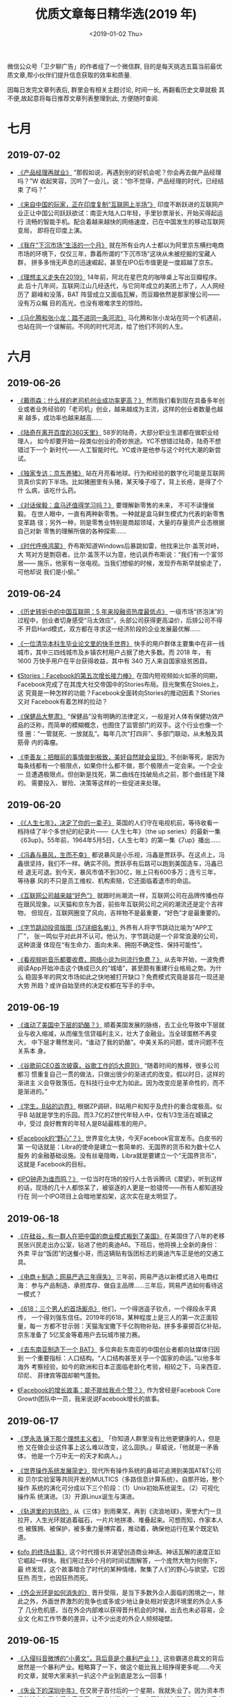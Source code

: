 #+TITLE: 优质文章每日精华选(2019 年)
#+DATE: <2019-01-02 Thu>
#+OPTIONS: toc:nil num:nil

微信公众号「卫夕聊广告」的作者组了一个微信群, 目的是每天挑选五篇当前最优
质文章,帮小伙伴们提升信息获取的效率和质量.

因每日发完文章列表后, 群里会有相关主题讨论, 时间一长, 再翻看历史文章就极
其不便,故起意将每日推荐文章列表整理到此, 方便随时查阅.

* 七月
** 2019-07-02
- [[https://mp.weixin.qq.com/s/cT-LPbMq6TZGcm3r6qrl2g][《产品经理再就业》]] “那假如说，再遇到别的好机会呢？你会再去做产品经理
  吗？”W 收起笑容，沉吟了一会儿，说：“你不觉得，产品经理的时代，已经结束
  了吗？”


- [[https://mp.weixin.qq.com/s/hbnvLtY8nb0SyUwpPQSHdQ][《来自中国的玩家，正在印度复制“互联网上半场”》]] 印度不断跃进的互联网产
  业正让中国公司跃跃欲试：南亚大陆人口年轻，手里钞票渐长，开始买得起运行
  流畅的智能手机。配合着越来越快的网络速度，已在中国发生的移动互联网变局，
  即将在印度上演。


- [[https://mp.weixin.qq.com/s/6PJJ5WTA8o4Uxom-6cQTLA][《我在“下沉市场”生活的一个月》]] 就在所有业内人士都以为阿里京东横扫电商
  市场的环境下，仅仅三年，靠着所谓的“下沉市场”这块从未被挖掘的宝藏人群，
  拼多多悄无声息的迅速崛起，甚至在IPO后市值更是一度超越了京东。


- [[https://mp.weixin.qq.com/s/e1O1RFmUZ7REkZer59SIjQ][《理想主义走失在2019》]] 14年前，阿北在星巴克的咖啡桌上写出豆瓣程序。此
  后十几年间，互联网江山几经迭代，与它同年成立的美团上市了，人人网经历了
  巅峰和没落，BAT 阵营成立又面临瓦解，而豆瓣依然是那家慢公司——没有万众瞩
  目的高光，也没有艰难求生的惊险。


- [[https://mp.weixin.qq.com/s/qPDBhK0Z2Abd2rnR0wmg5g][《马化腾和张小龙：踏不进同一条河流》]] 马化腾和张小龙站在同一个机遇前，
  也站在同一个误解前。不同的时代河流，给了他们不同的人生。
* 六月
** 2019-06-26
- [[https://mp.weixin.qq.com/s/Khc25LwW3w2x3JFbtwO1Qw][《戴雨森：什么样的老司机创业成功率更高？》]] 然而我们看到现在具备多年创
  业或者业务经验的「老司机」创业，越来越成为主流，这样的创业者数量也越来
  越多，成功率也越来越高……


- [[https://mp.weixin.qq.com/s/Ke0dR-LX1i022lI73yu82g][《陆奇在离开百度的360天里》]] 58岁的陆奇，大部分职业生涯都在做职业经理人，
  如今却要开始一段类似创业的奇妙旅途。YC不想错过陆奇，陆奇不想错过下一个
  新时代——人工智能时代。YC或许是他参与这个时代大潮的新尝试。


- [[https://mp.weixin.qq.com/s/KUb-JX84g8hXkERZCx4-NA][《独家专访：京东养猪》]] 站在月亮看地球。行为和经验的数字化可能是互联网
  货真价实的下半场。比如猪圈里有头猪，某天嗓子哑了，背上长疮，是得了个什
  么病，该吃什么药。


- [[https://mp.weixin.qq.com/s/PcEfLl301mFENm67a6-tyQ][《对话侯毅：盒马还值得学习吗？》]] 要理解新零售的未来， 不可不读懂侯毅。
  在世人眼中，一直有两种新零售。一种就是盒马鲜生模式为代表的新零售变革路
  径；另外一种，则是零售业特别是商超领域，大量的存量资产业态根据自己对新
  零售的理解所做的各种探索……


- [[https://mp.weixin.qq.com/s/kb41Ofx0yxZjzB--SgElRA][《时代呼唤鸿蒙》]] 乔布斯知道Windows后暴跳如雷，他找来比尔·盖茨对峙，大
  骂对方是剽窃者。比尔·盖茨不以为意，他讥讽乔布斯说：“我们有一个富邻居——
  施乐，他家有一张电视。当我们想偷的时候，发现乔布斯早就偷走了，可他却说
  我们是小偷。”
** 2019-06-24
- [[https://mp.weixin.qq.com/s/8r2q-XBkx9BwjSnC0H6Ung][《历史转折中的中国互联网：5 年来投融资热度最低点》]] 一级市场“挤泡沫”的
  过程中，创业者切身感受“马太效应”，头部公司获得更高溢价，后排公司不得不
  开启Hard模式，双方都在寻求这一经济阶段的企业发展最优解……


- [[https://mp.weixin.qq.com/s/YRK4GrROdG_fhD14iBMK2w][《一位清华本科生毕业论文里的快手世界》]] 快手的用户群体主要集中在非一线
  城市，其中三四线城市及乡镇农村用户占据了绝大多数。而 2018 年， 有1600
  万快手用户在平台获得收益，其中有 340 万人来自国家级贫困县。


- [[https://mp.weixin.qq.com/s/7rSEMgTg29zwRBJyLMA-ig][《Stories：Facebook的第五次增长接力棒》]] 在国内短视频如火如荼的同期，
  Facebook完成了在其庞大社交帝国中的Stories布局。目光聚焦在Stoies上，这
  究竟是一种怎样的功能？Facebook全面转向Stories的推动因素？Stories又对
  Facebook有着怎样的拉动？


- [[https://mp.weixin.qq.com/s/LnLTXFE7qls1ZeU-FKLDbw][《保健品大整肃》]] “保健品”没有明确的法律定义，一般是对人体有保健功效产
  品的泛称，而简单的模糊概念，也囿住了监管部门的双手。这个行业也像一个怪
  圈：“一管就死、一放就乱”。每年几次“打四非”、多部门联动，从未触及其筋骨
  内的毒瘤。


- [[https://mp.weixin.qq.com/s/Ng3h4l7Dq5W6KKiBQRRuPQ][《李善友：把眼前的事情做到极致，美好自然就会呈现》]] 不创新等死，是因为
  每条线都有一个极限点，如果你什么都不做，那个极限点一定会来。一个企业一
  旦遭遇极限点。但创新是找死，第二曲线在找破局点之前，那个曲线是下降的。
  需要投入、冒险、决策等这样的一些促进来处理。
** 2019-06-20
- [[https://mp.weixin.qq.com/s/7LmLgad2SjrOAk7vEcZGmw][《《人生七年》，决定了你的一辈子》]] 英国的人们守在电视机前，等待收看一
  档持续了半个多世纪的纪录片——《人生七年》（the up series）的最新一集
  《63up》。55年前，1964年5月5日，《人生七年》的第一集《7up》播出……


- [[https://mp.weixin.qq.com/s/n_zuyn9_XDATsC-2PK9cyA][《冯鑫与暴风，生而不幸》]] 都说暴风是小乐视，冯鑫是贾跃亭。在这点上，冯
  鑫很坚持，我们不一样。确实不同。贾跃亭有后路可以跑到美国造车，冯鑫已经
  退无可退。到今天，暴风市值不到30亿，账上只有600多万；连亏三年，等待暴
  风的不只是员工维权、机构索赔，它还面临着退市的命运。


- [[https://mp.weixin.qq.com/s/XPmnLvoRReA9MskKW5oxXw][《互联网公司越来越“好色”》]] 就跟时尚潮流一样，互联网公司在品牌传播也存
  在跟风现象。以天猫和京东为首，前些年互联网公司之间的潮流还是定个吉祥物，
  但现在，互联网圈变了风向，吉祥物不是最重要，“好色”才是最重要的。


- [[https://mp.weixin.qq.com/s/VRmwfT-tKGECoBy4rAjyQg][《字节跳动投资版图（57详细名单）》]] 外界有人将字节跳动比喻为“APP工厂”，
  张一鸣似乎对此并不认可。他认为，字节跳动是一个非常浪漫的公司，这种浪漫
  体现在“有生命力、面向未来、拥抱不确定性、保持可能性”。


- [[https://mp.weixin.qq.com/s/ihwiAKpii6lU8BEMqIqPQw][《看视频听音乐都要收费，网络小说为何流行免费？》]] 从去年开始，一波免费
  阅读App开始冲击这个铸成已久的“城墙”，甚至颇有重建行业格局之势。为什么
  稳固多年的网文市场如此之快地被打开缺口？免费模式究竟是昙花一现还是大势
  所趋？或许自始至终的决定权都在写手的手中。
** 2019-06-19
- [[https://mp.weixin.qq.com/s/Ob0dumBwfj5dBhruD_pHzQ][《谁动了美国中下层的奶酪？》]] 顺着美国发展的脉络，去工业化导致中下层就
  业与收入缩减，从而催生信贷福利主义，壮大了金融业。当全球蛋糕不再变大，
  中下层才蓦然发问，“谁动了我的奶酪”。中美关系的问题，或许问题不在关系本
  身。


- [[https://mp.weixin.qq.com/s/6pYIdZzf4RJ4kFt_NBt07A][《谷歌前CEO首次披露，谷歌工作的5大原则》]] “随着时间的推移，很多公司都习
  惯重复自己一贯的做法，只做出很少的渐进式的改变。假以时日，这样的渐进主
  义会导致落伍，在科技行业中尤为如此。因为改变应是革命性的，而不是渐进的。”


- [[https://mp.weixin.qq.com/s/n8QaQRXPQteEPRRMgY4kZQ][《学生，B站的边界》]] 根据ZP调研，B站用户和知乎及虎扑的重合度极高。似乎B
  站就是学生的乐园。而3.7亿的Z世代年轻人中，仅有1/3生活在城镇之中，受过
  良好教育的年轻人是B站最精准的用户。


- [[https://mp.weixin.qq.com/s/MOuaFkMYKWPbgabQZK7YpA][《Facebook的“野心”？》]] 世界变化太快，今天Facebook官宣发币。白皮书的第
  一句话就是：Libra的使命是建立一套简单的、无国界的货币和为数十亿人服务
  的金融基础设施。没有丝毫隐晦，Libra就是要建立一个“无国界货币”，这就是
  Facebook的目标。


- [[https://mp.weixin.qq.com/s/0sGhOO4hUrFOXaBOlUujSQ][《IPO钟声为谁而鸣？》]] 一位当时在场的投行人士告诉腾讯《潜望》，听到这样
  的话，现场的几十人都惊呆了，被驱逐的人更是一脸错愕——所有人都知道投行在
  同一个IPO项目上会暗地里掐架，这次实在是太明显了。
** 2019-06-18
- [[https://mp.weixin.qq.com/s/iq_gUNA-A_DBVpo7nmK9pw][《在硅谷，有一群人在把中国的商业模式搬到了美国》]] 在美国住了八年的老移
  民张兴民走出办公室，钻进了他的奥迪A6。下班后，他将换上全新的身份：外卖
  平台“饭团”的送餐小哥，而这辆贴有饭团标志的奥迪汽车正是他的交通工具。


- [[https://mp.weixin.qq.com/s/aMunjzha9914LAXf7eyQCQ][《电商＋制造：网易严选三年得失》]] 三年前，网易严选以新模式进入电商红海：
  参与产品制造、承担库存、做自主品牌……三年后，网易严选如何看待这一模式？


- [[https://mp.weixin.qq.com/s/_5_vwo5wp_ICaEG3Ky493w][《618：三个男人的首场厮杀》]] 他们，一个得逍遥子钦点，一个得段永平真传，
  一个得刘强东信任。2019年的618，某种程度上是三人的第一次正面较量，每一
  方都不甘示弱：天猫淘宝撒下千亿购物补贴，拼多多豪掷百亿补贴，京东准备了
  5亿奖金等着用户去玩城市接力赛。


- [[https://mp.weixin.qq.com/s/Yg7uHs6vPkDmc3PM644Apg][《去东南亚制造下一个 BAT》]] 多位奔赴东南亚的中国创业者都向钛媒体归因到
  一个重要指标：人口结构。“人口结构甚至关乎一个国家的命运。”以他多年海外
  考察经验，如今的欧洲和日本正面临老龄化考验，相较之下，马来西亚、印尼、
  菲律宾等国却朝气蓬勃。


- [[https://mp.weixin.qq.com/s/RjXpDQS8ektSaOtnLvBjUg][《Facebook的增长故事：能不能给我点个赞？》]] 作为曾经是Facebook Core
  Growth团队中一员，我来说说Facebook增长的故事。
** 2019-06-17
- [[https://mp.weixin.qq.com/s/rimxzdpn1LY1c6ofF6I11Q][《罗永浩 锤下那个理想主义者》]] 「你知道人群里没有比他更健康的人，但是他
  又在做企业这件事上这么难以改变，这么固执。」草威说，「他就是一矛盾体，
  他是一个万中无一的天才和病人。」


- [[https://mp.weixin.qq.com/s/nvGtkyQaYmGduxOjG_zipg][《世界操作系统发展简史》]] 现代所有操作系统的鼻祖可追溯到美国AT&T公司和
  贝尔实验室等共同开发的MULTICS（多路信息计算系统）。自那开始，整个操作
  系统的演化可分成以下三个阶段：（1）Unix初始系统诞生。（2）可视化操作系
  统演进。（3）开源Linux诞生与演进。


- [[https://mp.weixin.qq.com/s/almIKodE4FSCB72zHbwQrg][《轨道里的刘慈欣》]] 从《三体》到雨果奖，再到《流浪地球》，荣誉大门一旦
  拉开，人生光环就追着磁石，一片片地拼凑、堆叠起来。可想而知，作家本人也
  被簇拥、被保护，被多重力量博弈着，推动着，确保他运行在某个既定轨道。


- [[https://mp.weixin.qq.com/s/1YzA_zc9G2iuzsqA0rQfjA][《ofo 的终场战事》]] 这个时代擅长并渴望创造商业神话。神话瓦解的速度正如
  它崛起一样快。我们用过去6个月的时间试图解答，一个庞然大物为何倒下，最
  终发现，这个故事暗合了时代的某种情绪，聚集了人们的野心与欲望。它因狂热
  而生，也因狂热而死。

- [[https://mp.weixin.qq.com/s/d3ircUZ_1P_id_Oigtyp8g][《外企光环是如何消失的》]] 晋升受阻，是当下多数外企人面临的困境之一，除
  此之外，外面世界激烈的竞争也或多或少地让身处相对安逸环境里的外企人多了
  几分危机感，当在外企内部难以获得晋升机会的时候，出去也未必容易，企业文
  化和工作节奏的差异，让不少出走的外企人频频碰壁。
** 2019-06-15
- [[https://mp.weixin.qq.com/s/FWMFsQ-1fJY46_peUG6Gug][《入侵抖音微博的“小黄文”，背后竟是个暴利产业！》]] 这些霸道总裁文的背后
  居然是一个暴利产业。粗略算了一下，做这个能比我上班挣得更多呢......今天
  的文章，就带大家来扒一扒这个产业到底是怎么一回事！


- [[https://mp.weixin.qq.com/s/Px04XJg4ehsx7HNDcdWSlQ][《失业下的深圳中年》]] 在交房子首付后的一个星期，我就失业了。因为资本市
  场的钱实在是来得太容易了。不过老祖宗的话一定要时刻牢记于心，比如居安思
  危。


- [[https://mp.weixin.qq.com/s/CigHH5Nk-IA-6t1wfCj6cQ][《周小川讲话全文来了：应对贸易摩擦有两个治本办法！中国将来在有些方面可
  能会领先，阻挡不了》]] 一是通过贸易谈判，通过WTO改革要使搞错的贸易政策回
  归正常，这是对症下药；二是对于中国来讲，对美国出口减少的部分要尽可能通
  过扩大销售渠道出口到其他国家，中国潜力蛮大。


- [[https://mp.weixin.qq.com/s/XDaLqOMxPMk6hxFVCQ1OXQ][《粉丝江湖：蔡徐坤的1亿转发神话是如何炼成的?》]] 有组织、成机制的运作，
  是粉丝圈的一大特点，在他们中，成份混杂。既有为明星甘于奉献、卖力抡博的
  爱心粉，获利者、在粉丝经济中分上一杯羹的主体，也不乏其人。


- [[https://mp.weixin.qq.com/s/jYH7oDHEvludjPC8lzu8AA][《增长黑客、品效合一、私域流量，读懂营销热词背后的逻辑》]] 从增长黑客到
  私域流量，是互联网从去年以来的热词。品效合一则是近年来互联网和电商喊得
  震天响的口号。这篇文章，就来帮你搞懂这些营销热词背后的逻辑。
** 2019-06-13
- [[https://mp.weixin.qq.com/s/NtkteW1oXQNRb6Av63yu6A][《深度对话俞军：关于产品经理的价值、天赋、能力、成长及未来，最系统的分
  享》]] 滴滴 5 周年的日子，我有幸拜访了滴滴出行产品高级副总裁俞军，在他的
  办公室进行了 2 个小时的交流。俞军老师分享了他关于互联网产品经理的观点，
  系统严谨且有实际指导作用。


- [[https://mp.weixin.qq.com/s/bpp1vCDkjV2t-7l3Mz19rw][《吴军：硅谷不靠英雄，但坚决淘汰平庸》]] 今天硅谷的规模跟中国“双创”规模
  比，各个方面都小得很多，所以不能拿中国的现在的体量跟硅谷比，但硅谷企业
  的质量要比中国高。


- [[https://mp.weixin.qq.com/s/HV_CQzTjCrhtIW1jr1Zblg][《陈春花9000字长文：讲透数字时代的战略认知、逻辑和选择》]] 数字时代的战
  略思考跟工业时代完全不同的，就是起点是你的顾客，从顾客的需求出发，再通
  过技术的应用，创造性的加以实现。这是顾客主义的共性规律。


- [[https://mp.weixin.qq.com/s/8pnpjXJG6tljWddMdd-_3Q][《搜狐：一个中央集权帝国的衰亡史》]] 搜狐为什么就走不出「起个大早赶个晚
  集」的命运的捉弄，这个中国互联网的先行者为什么越发显得英雄迟暮壮心难续。
  仿佛，搜狐及其命运，要变成中国互联网的一个天问。


- [[https://mp.weixin.qq.com/s/IGpl4W0VKfdmqSJu9oCzGw][《一段往事：科技封锁与突破》]] 1950年8月23日，美国海军部副部长金波尔打电
  话给司法部，让他们设法阻止一个39岁的年轻外籍教授回国。事关重大，当天下
  午，这名教授就在洛杉矶机场被移民局拦截，从此开始了长达5年的软禁生涯。
  这位教授来自中国，名叫钱学森。
** 2019-06-12
- [[https://mp.weixin.qq.com/s/jcDrYo-nsNMIp0mGzIbbJw][《独家整理 | 2019互联网女皇报告中文完整版来了！》]] 有“互联网女皇”之称的
  玛丽·米克尔发布了2019年的互联网趋势报告，这也是她第24年公布互联网报告。
  她向投资者推荐的美国在线、戴尔、亚马逊、eBay等公司股票，都很快带来了超
  过十倍的投资回报。


- [[https://mp.weixin.qq.com/s/HiqvzSqciVuvyPwKkYEgFw][《特写|被大公司优化的中年人》]] 互联网是一个天才效应特别明显的行业，也是
  一个特别残酷的行业。年轻时他们为所在公司的使命而奋斗，而人到中年，他们
  突然发现公司不再需要“纯管理人才”了，他们个人的meaning开始变得模糊，似
  乎失去了前进的方向和动力。


- [[https://mp.weixin.qq.com/s/wtHc0KrKHesXBW_wYBakFw][《为什么抖音网红城市都在西部？》]] 我们尝试将东、西部城市的网红程度与文
  化软实力进行比对，尝试回答这样的问题，西部网红城市真的就更有文化特色吗？
  光鲜的面子背后，城市的里子是否同样具有吸引力呢？


- [[https://mp.weixin.qq.com/s/t5SNGZg4yyd_yYJmoAh5Kg][《梁宁：中关村的妞儿》]] 任何一段扔出来，都是中国互联网史，我跟雷军在半
  亩园吃牛肉面，周鸿祎跟他老婆在哪儿谈恋爱，我和方兴东和刘韧在哪儿喝酒……


- [[https://mp.weixin.qq.com/s/_MMx7i0SfAVluuPDuyQxrA][《科学吵架修炼指南》]] 董明珠喜欢吵架，更精通吵架：她善于吸引流量，跟雷
  军呛了五年省了无数广告费；她善于创造人设，通过一场场骂战将“中国制造守
  卫者”的标签牢牢贴在自己身上；她善于隐藏幕后，在自己不方便时就派好朋友
  刘姝威出马。显然，在吵架这门学问上，董明珠掌握核心科技。
** 2019-06-11
- [[https://mp.weixin.qq.com/s/od4xE1V0u7eWALEqCg9-OA][《水果猎手，资金、经验、胆量、运气缺一不可》]] 一颗水果从产地到餐桌，大
  约要经过生产基地、中间商和销售终端三道流程；在这个庞大的产业链中，价格
  最终传导回去，谁是最终的获益者呢？答案也许并没有我们想象的那么简单。


- [[https://mp.weixin.qq.com/s/GKgP3CpDEV6fNl9scR-H0g][《刘飞：从业六年，我的用户需求法则》]] 我们提到了需求是“需要解决的问题”，
  而不是“某一个产品”。在这个问题中，用户需要的并不是“某一个产品”，比如智
  能手机；用户需要的是“解决我的问题”


- [[https://mp.weixin.qq.com/s/Ujws63dltzVgJM4CEH7-6g][《隐形天花板》]] 原本最核心的优势，到某个节点上却变成了最大的阻碍。有些
  受限于产品本身，有些却输给了时代。消灭一个天花板，解锁新一轮增长。永远
  有下一个天花板，但强者永不止步……


- [[https://mp.weixin.qq.com/s/WMXiwwZ69qGxzmwsJhcIpw][《决战5G：美国为什么跑不赢中国？》]] 那么，如果一定要走向全面对抗，那么，
  这一场极其重要的5G产业争夺战，谁会更有主动权？答案从一开始就已经注定：
  美国已全方位落后，特朗普终将与失败同行。


- [[https://mp.weixin.qq.com/s/-FrcU0-jb7TqXIzNSlC50w][《孤独后厂村：30万互联网人跳不出的中国硅谷》]] 站在人类科技发展前沿的同
  时，后厂村的30万年轻人过着高收入、低消费的生活，承受远离市区、社交匮乏
  的封闭和孤独。但他们对此并不在意，认为未来比当下更重要。
** 2019-06-04
- [[https://mp.weixin.qq.com/s/Yt5X8QNmVj080glf27ogxA][《横扫印度市场的操作系统KaiOS，值得华为鸿蒙借鉴吗？》]] 曾经投入几十亿都
  没成功征服移动操作市场的阿里云OS案例还历历在目，KaiOS又是何方神圣，一
  年拿下印度移动操作市场的第二名？而KaiOS繁荣背后，又可以被华为鸿蒙借鉴
  几分？


- [[https://mp.weixin.qq.com/s/Ex1e5FpN3YEq4W_8Nt3xPA][《微信背后那些不为人知的故事》]] 在微信的整个开发过程中，马化腾都没有给
  张小龙太多KPI；在微信的后续发展过程中，KPI的压力也并不高。最新的例子是
  小程序，张小龙说，这是个全新的产品，想设定KPI都不知道怎么做。


- [[https://mp.weixin.qq.com/s/u8mbkWiijzhUJkurTPCLYw][《深圳创投帮：千亿“押注”中国硬科技》]] 随着科创板即将开闸，深圳创投帮或
  再次迎来高光时刻，同时，他们与被投企业更是肩负着中国科技创新的使命。当
  然，这是一条光荣的荆棘路。


- [[https://mp.weixin.qq.com/s/W5DP70DxE48UglKmwZJEsg][《从1994-2018年，任正非一直在准备》]] 我们公司的太平时间太长了，在和平时
  期升的官太多了，这或许就是我们的灾难……居安思危，不是危言耸听……


- [[https://mp.weixin.qq.com/s/vDuVJz73qqAwJQXMgkfn1w][《万亿的儿童消费市场，有谁能分一羹？ | 万字研究》]] 数据显示，一个家庭全
  年的育儿支出占家庭总收入的22%左右，并且这一占比还在持续增加。
* 五月
** 2019-05-31
- [[https://mp.weixin.qq.com/s/okEO_pdgRo8dqgXlW2tDmA][《互联网“铁王座”争夺史》]] 在这场权力的游戏里，对互联网界铁王座的争夺，
  从来就没有停止。小米、360、京东、美团、今日头条、滴滴……这些公司迅速崛
  起，并向BAT发起挑战。于是，TABLE、TMD等名称出现，它们代表下一代“新王”。


- [[https://mp.weixin.qq.com/s/8aO3tXQl4N9x6fOgt3-nsg][《马斯克的使命DNA》]] 马斯克的演化路径并非线性的，更像是穿越者的姿态——童
  年在南非，在欺凌下他通过读书寻找答案，在13到15岁时借助科幻小说想通了延
  续人类文明的终极问题，并以之为使命；17岁后前往北美……


- [[https://mp.weixin.qq.com/s/je8rOEU1_1LebehPlxjJkQ][《从腾讯第18号员工到上市公司CEO，我每天要体验自己的产品30次》]] 作为腾讯
  第18号员工，也是腾讯对外招聘的第一位大学应届毕业生，李华经历了腾讯从早
  期十几个人到上市，再到将近一万人的阶段，甚至可以近距离观察和学习马化腾、
  刘炽平、张志东等大佬如何做思考做判断。


- [[https://mp.weixin.qq.com/s/P8zYbKwmrsGavHlq0wqcNA][《2019下半年，市场人要怎么过？》]] 大环境不好、业务压力大、调整密集、预
  算压缩，老板一边捂紧了口袋，一边要增长、要利润。有的还琢磨着：“市场部
  啊，只会花钱，要不要撤了算了？”


- [[https://mp.weixin.qq.com/s/ET9RA5NzbgFMFgWessyA8g][《大恩不言谢，美国创投七十年》]] 投资有一个浅显的道理：没有争议的事物，
  都不够优秀。VC行业一路发展，势头并未减弱。尽管中美创业创新大势确也起起
  伏伏，但两国的创业创新之精神不曾萎靡过。
** 2019-05-30
- [[https://mp.weixin.qq.com/s/H9wzJdRpGZ0G6fpzDJuBLQ][《百度最难捱的一夜：五名高管闪电辞职内幕》]] 五位高管离职、销售侧管理层
  空缺、老板和老板娘亲自上前线督战——百度正处在迎接字节跳动的最前夜。兵临
  城下，这家19岁的公司重新“排兵布阵”。这是在战争号角吹响前一个难眠而不安
  的夜晚。


- [[https://mp.weixin.qq.com/s/CD_OYKW469pV-eUCHkBjJw][《阿里 CEO 张勇：领导者不能否认人性，但是必须要有杀性》]] 在张勇看来，作
  为领导者最重要的三件事情：一是做团队不敢做也不能做的决定，二是承担他们
  不该承担的责任和他们承担不了的责任，三是……


- [[https://mp.weixin.qq.com/s/eDwJDWP_Zkgbly-kibJ7mQ][《盗版、色情、烟草 千亿闲鱼上的灰色生意》]] 最近，二手交易平台闲鱼正展示
  出它超强的话题制造能力。除了盗版之外，色情信息也常在闲鱼平台上出现。需
  要具备烟草专卖许可证才能出售的香烟，在闲鱼平台上也有售卖。


- [[https://mp.weixin.qq.com/s/KHVJMzC95qJ-WIdQK1FS_g][《谷歌增长见顶，YouTube探索订阅》]] 过去三年间，谷歌的增长动力主要来自于
  移动化、视频化、国际化三个主题：目前三个主题推动的增长基本走到中尾声，
  PC转移动已经完成，用户红利消失，且用户在手机上对搜索引擎的依赖性大幅降
  低。


- [[https://mp.weixin.qq.com/s/PnsPLZpmLk1TJNQqjO82ng][《为什么中国观众爱「原声加字幕」》]] 在互联网普及之前，中国大陆影迷观看
  境外电影的主要渠道是自港台盗版而来的VCD、DVD。而这些盗版影视所附字幕，
  往往高度本地化，甚至毫无理由的本地化，绝不可能通过它们理解原版包含的意
  味。
** 2019-05-29
- [[https://mp.weixin.qq.com/s/NdWDMUNPRV9LWmfFIqHzKw][《中国15大互联网公司广告收入榜 》]] 面对快速发展的互联网生态，用户的关注
  也在迅速迁移，互联网巨头靠流量分发的粗暴式的广告创收的滋润日子转眼消去。
  对此，Morketing从已公开的信息中选取了15家互联网公司的2019Q1广告营收数
  据，全景式地观察中国主流互联网企业的广告收入，揭示当前广告市场格局。


- [[https://mp.weixin.qq.com/s/Mxghgv5oVAOPvtYNro3ZKA][《互联网人，集体中年危机》]] 前段时间，互联网圈陆续发生了几个轰动事件，
  比如程序员集体抗议996，比如甲骨文大裁员。加之中年中层管理者被大厂清洗，
  很多人意识到，狂奔了20多年的互联网有点老了。


- [[https://mp.weixin.qq.com/s/HF2QVnOUupXcDEFTTT2RbA][《前有微信，后有飞聊，年过二十岁的 QQ 还有几成胜算？》]] 为了打情怀牌，5
  月27日，20岁的QQ发起一个“你玩QQ多久了？”的H5活动，这个页面被微信用户在
  朋友圈疯狂转载。有意思的是，微信却“铁面无私”地限制了它的分享。


- [[https://mp.weixin.qq.com/s/Hukpeo6X-CwWuHuCznV6ew][《四年狂圈1.85亿用户，健身巨头Keep如何打造“粉丝收割机“？》]] 不知你是否
  有注意到，近几年来周围用健身APP的朋友越来越多了。与传统的健身方式相比，
  健身APP操作简单、功能齐全、随时都可以使用的优势赢得了许多年轻人的青睐。
  而其中有一款健身APP显得尤为特别——从2015年成立到现在它疯狂圈住1.85亿用
  户。


- [[https://mp.weixin.qq.com/s/MVe48Uy2vPNljnBxb7eecQ][《「赌徒」暴风影音的致命时刻 》]] 四年时间，暴风已经从天堂走入地狱。虽然
  暴风影音是曾风靡一时的电脑必备软件，号称有2亿用户，并能以此获得广告收
  入，但是，暴风影音却没在智能机时代占据先机，已经进入了衰退期。
** 2019-05-28
- [[https://mp.weixin.qq.com/s/gv-hZ1ZK2j0zwuMIn31deA][《张一鸣的用人观》]] 在张一鸣的世界观来看，一切都是可以学习和训练的，包
  括演讲、包括情商、包括成为一位优秀的管理者。方法论坚持久了，便成了人生
  观。如果说黄峥追求0，即最本源的世界，那么张一鸣追求的就是莫比乌斯环——
  没有边界，即一个自我与世界的极限。


- [[https://mp.weixin.qq.com/s/uDuNY3DwoxY6PuFnPOj0yg][《趣店的投资故事》]] 趣店和投资人们的故事，它不属于上述案例中的任何一种，
  这是关于罗敏和一群投资人们相互欣赏、相互信任、相互成就但也终有一别的故
  事——作为中国创投浪潮中的一朵特别的浪花，同样也值得玩味。


- [[https://mp.weixin.qq.com/s/IhJfO2uBw1_dWEwma1-mBg][《互联网公司如何大战羊毛党？》]] 一个用户在趣头条App上一下子邀请来了100
  人，这个用户拿到了比较丰厚的奖励，但被邀请的100人在留存和活跃上，表现
  极差。这个举动引起了趣头条反作弊部门的注意，经平台核实、判定，这批用户
  存有问题，被处理掉了。


- [[https://mp.weixin.qq.com/s/lA8plEzY1SC12-ToOuz45Q][《李开复：中国 AI 的5大竞争优势》]] 华为此次面对的严峻挑战，也让中国企业
  警醒：中美之间的科技角力日趋激烈。5G只是其中一个战场，另一个必将对人类
  社会产生重大影响的场域——AI人工智能，同样存在着激烈的竞争。


- [[https://mp.weixin.qq.com/s/RB_mi31Lph4V242FBt7uCA][《小红书的悖论》]] 小红书模式——至少从目前的产品设计看——存在一个天然悖论。
  它既依赖用户生产跟品牌和商品相关的优质内容来保持“种草社区”的活跃度，又
  不能任由不受平台管控私自接单发布品牌广告破坏社区生态。
** 2019-05-27
:PROPERTIES:
:ID:       E7D0FDE1-68D5-4938-9AF2-F17A6A16B1FB
:END:
- [[https://mp.weixin.qq.com/s/i1JJN4shTlcTgI74DovJLg][《互联网新人待价而沽》]] 所有世代的年轻人一样，他们手握的最大资本是年轻，
  未来不再有任何一个时期，可以这样付出试错成本。


- [[https://mp.weixin.qq.com/s/_-LM6Tbf2WiVQeTKp_xRUQ][《除了听歌还能交友？网易云音乐开启“探探”模式。》]] “音乐社交”这个概念并
  不是一个新鲜产物。早在2005年，Myspace（一个以音乐和娱乐为中心的SNS类型
  社交网站）就开始将音乐和社交网络结合，创建出当时著名的Myspace music。


- [[https://mp.weixin.qq.com/s/hjXQMAjxmMhVcwJkSBEOBA][《从互联网20年野史，看华为鸿蒙等“国产”系统的突围之路》]] 如果时光重塑，
  往事重来，国产系统会在破釜沉舟的努力下得到救赎吗？面对国产系统难产的现
  状，5G会成为华为鸿蒙的新机遇吗？


- [[https://mp.weixin.qq.com/s/NIdo_pEYuUrilbHRCdahOQ][《央视专访任正非：华为不会“死”， 胜利一定属于我们（附完整版实录）》]] 我
  们从来没觉得我们会死亡，我们已经做了两万枚金牌奖章，上面题词是“不死的
  华为”。我们认为梳理一下存在的问题，哪些问题去掉，哪些问题加强，胜利一
  定是属于我们的。


- [[https://mp.weixin.qq.com/s/mDek30hztrv-HvsDfKO7sQ][《时代呼唤数学家》]] 美国普林斯顿高等研究院成了基础科学的圣殿，全球顶尖
  人才开始源源不断涌入这个国家——这是美国近80年来高速发展的最大护城河。大
  国崛起，必然伴随着基础科学的崛起。
** 2019-05-24
:PROPERTIES:
:ID:       F242259B-ECA4-45A4-AF35-F8D514578A5A
:END:
- [[https://mp.weixin.qq.com/s/BRyZP0LDIYoopIvz4VK0Kw][《陆奇如何评价萨提亚》]] 头条科技的《头条有约》栏目去YC中国办公室采访了
  陆奇，其中不少观点是他首次对外公开讲，其中就包括他对萨提亚的评价。其中
  几个问题比较有意思，摘录如下：


- [[https://mp.weixin.qq.com/s/Cr6GgxjA2KoMauYM5aEyRg][《对话明州案女方当事人：我害怕他的权力》]] 无论对当事女生还是刘强东，甚
  至是饭局上的其他人，混杂着“酒色”、“权力与商业”，强大的舆论风波搅乱了饭
  局上部分人的生活。在旁观者看来，这起案件发酵背后，也是美国反性骚扰文化
  的崛起，以及中美两种文化的碰撞。


- [[https://mp.weixin.qq.com/s/ciZC_p9rvr46dytuD8WLcg][《两个七旬老人的宿命之战》]] 罗康瑞的父亲罗鹰石是东南亚鼎鼎有名的亿万富
  豪，罗康瑞出生富裕家庭，成名于开发高端地产，离婚并迎娶选美小姐，后来还
  制作过真人秀电视节目，无怪乎被西方媒体这样介绍他——“中国特朗普”。


- [[https://mp.weixin.qq.com/s/N-PFn2F2OO6Dks1uPaNMUQ][《谁动了BAT的广告？》]] 显然，BAT此前拥有的流量已经开始不能满足广告主的
  需求，如果长时间没有新的业务拉动，这种趋势还将继续。现如今，随着移动互
  联网的红利消退，每家大厂获取流量的成本都会越来越高，不仅BAT，TMD亦然。
  这最终意味着，靠线上广告躺着挣钱的生意越来越难了。


- [[https://mp.weixin.qq.com/s/E7avDtfozFF-NRubF1pUgw][《社交没有终局》]] 微信的成功，形成了一股盲流，张小龙式社交几乎成了创业
  者不约而同的思路。一款又一款的社交产品尸骨无存，但还是依旧有无数野心勃
  勃的创业者前仆后继。
** 2019-05-23
:PROPERTIES:
:ID:       C13ECC0A-F274-49BB-B927-AE3CE6D2398A
:END:
- [[https://mp.weixin.qq.com/s/cSrnkAwIC_xGLUJsRwJrvw][《王小川：技术力量的「钝感」信徒》]] 独立思考是艰难和反人性的事情。即便
  是那些优秀的企业家，也不是天生注定如此。他们敢于、和能够以独立思考去创
  造别人意想不到的成就，很多时候是因为在那些关键的时刻，他们做了正确的思
  考，也得到了关键的验证。


- [[https://mp.weixin.qq.com/s/d1IALE_ZfqfL8PQ2XK5GMg][《广告思维模型 | 如何三个月内成为一名顶尖广告人？》]] 接下来我要推荐的这
  些书才是理解广告业最重要的书单。这些书帮助你读懂广告业的本质，助你建立
  广告业的多元思维模型，教你面对具体营销问题、广告传播时应该如何思考。


- [[https://mp.weixin.qq.com/s/sytqEklzsuc1M6oKVQy-uA][《腾讯13位高管发布了这些数据》]] 5月21日在腾讯全球数字生态大会上，首批演
  讲的腾讯13位高管分别就数字生态、产业互联网、连接产业与用户、消费互联网
  等话题，公开了大量数据，及探讨了未来发展趋势。见实将这些内容做了综合梳
  理，方便我们深度理解这家公司及其战略……


- [[https://mp.weixin.qq.com/s/PF6rqryZBQ1CC-m0TxqFfA][《游戏之王：腾讯帝国的半条命》]] 《绝地求生》，《怪物猎人：世界》导致股
  灾爆发的两款作品背后的经过是怎样的？游戏之王未来的隐患和对手分别来自何
  方？当前遭遇的问题是否又会触发第三次、第四次甚至更多的危机？


- [[https://mp.weixin.qq.com/s/wzJNwTFYi6mGjUKzvPtlfA][《专访吴军博士：科技是人类文明最持久的动力》]] “如果只能让我推荐一本，那
  一定是《浪潮之巅》”。从拥有百年历史的AT&T的落日余晖，到乔布斯和Apple公
  司的几番浮沉；从扩张风头正劲的微软帝国崛起，到没落贵族摩托罗拉的黯然隐
  退。这本书贯通起了整个美国科技史，由此成为IT界的《史记》。
** 2019-05-21
:PROPERTIES:
:ID:       820C1B8B-4B77-4ABF-93CA-EED40BE47ADF
:END:
- [[https://mp.weixin.qq.com/s/P8WQ_y9GfnvvLr4u5ogOtA][《任正非：感谢美国公司，不要煽动狭隘民族主义》]] 外界更加关心的是，在中
  美贸易谈判迟迟没有定论的大环境下，华为是否有可能重走中兴路，在多轮斡旋
  之后妥协，接受现实。任正非回应称，华为没有妥协的计划……


- [[https://mp.weixin.qq.com/s/XS5tpLlUfoeT3sXgYboAgA][《逛遍豆瓣小组，终于读懂了这届年轻人的“圈子文化”和“标签哲学”》]] 它让大
  众的狂欢和少数派的私语成为同样有趣的交锋，平等的对话成为被认可和遵循的
  规则。它让我们在“找同类”的同时，也“找自己”；保持孤独的同时，永远不孤单。


- [[http://m.qdaily.com/mobile/articles/63897.html?from=singlemessage&isappinstalled=0][《百度广告陷入危机，但出问题的不只是百度也不只是广告业》]] 移动广告繁荣
  的那几年，也是一批又一批创业公司烧钱换增长的时候，现在，随着一些行业消
  失、大批公司倒下、还有一批公司上市公开财务数据，可以继续不计成本将钱烧
  在广告上的公司也少了。


- [[https://mp.weixin.qq.com/s/qpyoohtlRDigT6qXAiK6dQ][《让互联网品牌被看见》]] 今天讨论一下，互联网品牌到线下，被看见的意义与
  价值，这些品牌的所有用户，所有服务都在线上，那为什么他们在品牌营销过程
  中，还是在频繁试水线下？


- [[https://mp.weixin.qq.com/s/t0D7c8rAXvCCLpb5M9PDXw][《阿里晓松，腾讯知远》]] 不论是门客高晓松还是被网红的许知远，知识分子要
  么依附于互联网公司巨头，要么成为互联网公司的流量标签。
** 2019-05-20
:PROPERTIES:
:ID:       84367F12-941C-42F0-9DE9-E25D00728051
:END:
- [[https://mp.weixin.qq.com/s/_Oap3Hmfki7nFgqfgtVA_w][《一季度传统媒体广告跌11%，广告主的预算都去哪儿了？》]] 中国广告市场下滑
  的征兆其实早就出现了：春节。每年春节前后都是品牌营销的重头戏之一，但
  2019 年的春节相对冷清。影响广告主今年信心的因素包含市场大环境、企业自
  身的营收状况、产品周期等多个层次。


- [[https://mp.weixin.qq.com/s/T5U9HL_Pnp0Px_4oxnak-g][《剑桥博士震撼长文：如果中国有这么多钱投资其他国家，为什么不发展自己的
  贫困地区呢？》]] 非标题党：本文来自国外的知乎网站Quora的上的剑桥PHD
  Jauns Dongye, 他来自中国的山东省。


- [[https://mp.weixin.qq.com/s/FtnPTJxpo7uPThzUnyeF4A][《干嘉伟：我在美团5年，管理10000多人，就靠11页PPT》]] 干嘉伟，人称“阿干”，
  他不仅是高瓴资本运营合伙人、美团“互联网+大学”校长、前美团COO、还是前阿
  里巴巴销售副总裁。最近，干嘉伟与张鼎在头头是道的内部投后分享会“葛岭问
  道”上进行了对话, 干货满满。


- [[https://mp.weixin.qq.com/s/euQ3ZFPuZEQOXqL13oVfZw][《张一鸣再出招，“飞聊”成败的五大关键点》]] 5月20日，字节跳动旗下又一社交
  产品“飞聊”正式上线。今日头条官方称，飞聊定位为开放社交产品，既是即时通
  讯软件，也是发现同好的社区。正因此，飞聊更多被看作是微信+即刻的结合体。


- [[https://mp.weixin.qq.com/s/5xQ-eg4nQ7Hy7HMilpJG7A][《Google 暂停与华为部分业务，科技界会铁幕降临吗？》]] 一夜之间，全球最大
  的网络设备供应商和第二大智能手机供应商华为受到了难以估算的影响。特朗普
  政府的目标也许非常明确，但对其他手机厂商而言，他们的眼前却是杀鸡儆猴的
  一幕。
** 2019-05-15
:PROPERTIES:
:ID:       F80630E1-F67B-4B44-8592-F2185752C946
:END:
- [[https://mp.weixin.qq.com/s/3Lqx99MvnLzRK2DLIDN0dw][《快手融资故事：直播和社交转折点》]] 回顾一下，快手发展过程中有两个转折
  点。第一件事是在选择商业化路径时，宿华选择了既是用户产品又是商业产品的
  直播。第二件事是他在抖音靠流行内容狂飙猛进情况下，更沉下心开始坚决做熟
  人社交。


- [[https://mp.weixin.qq.com/s/wiMlI65_jdo_l8N9t562EQ][《争议徐小平：公牛闯进瓷器店》]] 感性和激情成为“徐小平老师”在投资圈最大
  的标签，某种意义上，徐小平身上流动着大部分中国创业者相同的原始的血液，
  对成功和财富的饥渴感……


- [[https://mp.weixin.qq.com/s/qS3kp7zSRaec7DAqMj181g][《张小龙温酒斩新贵：第一次社交起义覆灭记》]] 帝国最大的危险，不在其外，
  而在其内。当人心思变，帝国疆域里的星星之火，便立刻蠢蠢欲动。这是2018年
  的故事，当微信的社交帝国终于露出一角。早就按捺不住的各路诸侯，纷纷起兵。


- [[https://mp.weixin.qq.com/s/O8x1Hc8k7Nvje4ZIDDJL8A][《套路贷吸血简史》]] 在催收过程中，暴力，流血频频发生，这些都是带血的钱。
  有几家现在看起来风光的美股上市互金公司，早年就是靠这个起家的。毕竟高利
  贷是人类最古老的生意之一。而资本的原始积累，必然是血腥的。


- [[https://mp.weixin.qq.com/s/R7_3dcIkoYHBLhn03hiCbw][《梁宁：一个产品经理的奥德赛之旅》]] 三浪叠加的时代：消费升级、信息化、
  智能数据驱动，对任何一个企业或者个人来说，都是一次绝佳的机会。对于我们
  任何一个人来说，这都是一个好时代，是一个波澜壮阔的时代。
** 2019-05-14
:PROPERTIES:
:ID:       1B6E7128-6B28-49BB-8292-8EFC0624B364
:END:
- [[https://mp.weixin.qq.com/s/aJmDBf--GIu7lmAIu_vzZg][《外企职场精英怎么就输给了时代？》]] 在国内互联网公司动辄“996”的工作强度
  面前，外企相对自由的朝九晚五的工作节奏无疑是令人羡慕的舒适区。只是，互
  联网、云计算、AI等产业发展所带来的商业环境巨大变迁，让这个舒适区已经变
  得越来越危险了。


- [[https://mp.weixin.qq.com/s/S6p4kCZdgqhPgub8ref6GQ][《《和平精英》背后的游戏业旧事：一切过往，皆为序章》]] 《和平精英》代表
  着腾讯游戏的新起点——它是中国游戏史上第一款试运行“16+”的游戏，年满16周
  岁的用户才可以获得系统授权登录游戏。


- [[https://mp.weixin.qq.com/s/FewhVRYSyGlgmmR2uzNWpg][《苹果 iMessage 中国「变形记」》]] 你可以不看手机里的iMessage信息，你甚
  至可以徒劳地去举报屏蔽那些小广告。但是只要有1%的可能，那些发送小广告内
  容的灰产和背后的金主就不会放弃“希望“。所以，只要苹果手机用户存在一天，
  垃圾信息就不会终结。


- [[https://mp.weixin.qq.com/s/y2H2Y7pt4vQJIEa2dqDg4A][《探访戴森新加坡总部，我们找到了戴森爆品的「源动力」》]] 戴森创始人詹姆
  斯·戴森口中「合适的技术」就是数字马达对于气流的操控。吸尘器、干手机、
  吹风机、电风扇……看似纷繁复杂互不相干的产品，其实都内藏一颗马达。


- [[https://mp.weixin.qq.com/s/K3hjHRWQBuBkAVU8uHl_Yg][《小红书KOL们的黑色星期五》]] 但是规矩是死的，人是活的。对于小品牌和 KOL
  来说，都不希望有中间商赚差价。因此在任何社区都存在品牌方或其代理公司绕
  过平台，直接与 KOL 接触的情况。问题是这一次小红书来势汹汹。
** 2019-05-13
:PROPERTIES:
:ID:       13BC7332-C355-4C1E-BC9C-FF51369B3942
:END:
- [[https://mp.weixin.qq.com/s/hH8J7d52AfpOz3lsXdfuyg][《谁决定了你一周工作几天》]] 决定你一周工作几天的，并不只是黑心老板和无
  良企业。历史的行程，远远高于人为的制度设计。工作日制度是更大的社会经济
  制度的一环，也折射着国家经济道路的方向和取向。我们的日常生活节奏，被迫
  遵循历史的洪流，只是身在其中者往往不明所以。


- [[https://mp.weixin.qq.com/s/3JI662N4HmK26-vJsUQ8jg][《帮老外在淘宝血拼的人》]] Baopals的“Bao”是Taobao（淘宝）的“Bao”，而
  “Pals”的中文意思是“哥们”；顾名思义，Baopals意思就是“淘宝的哥们”。
  Baopals是一个在线导购平台，旨在帮助在华外籍人士用英语在淘宝和天猫上面
  购物。通过它，淘宝和天猫上的商家也能够更精准地定位在华的“老外”。


- [[https://mp.weixin.qq.com/s/_qqqEsPWTpGB-WPdEAlzYA][《是时候拆分 Facebook 了》]] Facebook 的联合创始人 Chris Hughes 于5月9日
  在《纽约时报》发表评论文章《It’s Time to Break Up Facebook》，认为马克·扎
  克伯格无法使Facebook变得更好，但其他人可以。


- [[https://mp.weixin.qq.com/s/ucgcCzKhird_feWiM1WChA][《“中台战事”硝烟四起，互联网巨头各有绝招 》]] 阿里、腾讯、百度、京东、美
  团等先后拿出了几年来最大规模的组织调整计划。在这些变化中，一个值得关注
  的现象是，各大公司都不约而同地提到了未来转型To B的计划，并在组织架构中
  增设“中台”，甚至将中台上升为调整的核心方向。


- [[https://mp.weixin.qq.com/s/qJQtgM2U6u0CLc5-HXTDfQ][《从阿里到美团再到高瓴，论管理与选择的智慧》]] 本文根据干嘉伟与张鼎在头
  头是道的内部投后分享会“葛岭问道”的对话内容总结而来，干嘉伟，高瓴资本运
  营合伙人，美团「互联网+大学」校长，前美团 COO，前阿里巴巴销售副总裁；
  张鼎，普华资本合伙人、头头是道董事，曾在阿里七年，中供铁军全国 Top
  Sales。
** 2019-05-09
:PROPERTIES:
:ID:       35FC50EC-F45C-4D96-8E17-22683F3CA35C
:END:
- [[https://mp.weixin.qq.com/s/99OHh_LbXjaXHRwu8h6efg][《近观香港，远看上海，反思深圳》]] 哪些城市将衰落？哪些城市又将崛起？近
  观香港，远看上海，反思深圳，以国际之视野、理性之思维，探寻中国大都市演
  变之轨迹。


- [[https://mp.weixin.qq.com/s/rbR7_qVUyMUePgBLBmKMZg][《梁宁：成为值钱员工的 5 层修炼》]] 本文对个体发展分为五层次，你可以把它
  当成一个思维模型，去判断识人，更好的与人相处，在职场中更好的管人用人，
  甚至去找你的另一半。你更可以用这个思维模型，更全面的解读自我，重构一个
  更好的自我。


- [[https://mp.weixin.qq.com/s/gkf1biCBPmSUMCcPVEAI3Q][《Google I/O 四大新技术，让我相信科技公司对世界还有爱》]] 今年的许多新功
  能、技术和体验，重点都被放在了“用 AI 为人服务，降低干扰、去除繁琐和提
  高效率”这件事上。Google 搜索的新功能带来的前所未有的体验创新，让我们在
  国外旅行时再也不用担心看不懂菜单、交通指示。


- [[https://mp.weixin.qq.com/s/Kt099x9RWgFstiERCFrvWA][《陆奇和 YC 中国的八个月》]] 如同那些从零到一的创业者，陆奇带来了他在 YC
  中国的第一张成绩单：初具雏形的本地化团队、初步本地化的 YC 创业加速器产
  品、正在完善中的 YC 创投生态、过渡方案下的第一期加速营……


- [[https://mp.weixin.qq.com/s/QIcNIfGol84M8kv7y4Y23Q][《电商直播，新时代的电视购物》]] 导购这种历史悠久的内容方向，从游戏、唱
  歌、卖萌、聊天等众多“传统”直播里脱颖而出，成为网络直播阵营里新的增长点。
  很重要的一点是，这种变化解决了一直以来直播空有流量但变现只能靠打赏的瓶
  颈，现在可以卖货了。
** 2019-05-07
:PROPERTIES:
:ID:       243AA980-9DA6-4FFC-8520-644F66EDCC54
:END:
- [[https://media.weibo.cn/article?id=2309404369255767370919][《挺过创新困境：微软正经历“纳德拉复兴”》]] 在 CEO 萨提亚·纳德拉（Satya
  Nadella）的领导下，微软的付费订阅用户超过 Netflix，云计算业务营收也超
  过谷歌，市值接近 1 万亿美元水平。但纳德拉本人并不在乎市值的上升，而是
  更注重带领公司挺过创新困境。


- [[https://mp.weixin.qq.com/s/9hPai6liq3_7zgQeyR1OTQ][《手机背后的老年人：沉迷、受骗与越轨》]] 手机在老年人的生活中，早已不再
  是简单的通讯工具，而更像是侵吞了他们所有时间的黑洞。老年人互联网上当受
  骗过或者疑似上当受骗过的比例高达 67.3%。


- [[https://mp.weixin.qq.com/s/t-ISF-ptH7tP4TFygqDyig][《王川：Uber 上市会引爆硅谷的泡沫破灭吗?》]] 2019 年的圣诞节，投资 Uber
  两百多亿美元 的各大风投基金，盘点下来，发现好不容易多个投资里面等来的
  唯一的成功退出，居然还是亏损，这如何向 LP 交代？


- [[https://mp.weixin.qq.com/s/bWMy6ex74kEOBY2lme8HGQ][《大众传播：少数派洞察》]] 在内容创作上，如何实现强关联？让人们看到内容
  时过一下大脑，甚至主动传播？我们能否输出排他性洞察，只让一部分能看懂，
  只让精准受众感受到与自己的关联度，这样做，至少一部分强关联的受众不会略
  过。


- [[https://mp.weixin.qq.com/s/Ho2ukwdnxVzaqU8knoi9iQ][《微软抢先 Google 开了一场「真·开发者大会」，关键词是责任和开放》]] 数字
  化生活的基础，是无数开发者创造入口。随着技术平台的不断迭代，技术应用带
  给我们的便利与能力也在不断提升。现在，位于数字时代前沿的美国西海岸，正
  迎接一年一度的开发者新浪潮——Facebook F8、微软 Build、Google I/O 三大开
  发者大会先后登场。极客公园将在现场为大家带来最新报道与解读，让我们一起，
  抢先一步看到未来。
** 2019-05-06
:PROPERTIES:
:ID:       8D129BB3-1F3A-4383-89D4-C0F498A57C2A
:END:
- [[https://mp.weixin.qq.com/s/lzZMlkIV4ZDTuw9NqP2bsQ][《中国的 5G 究竟领先在哪儿？》]] 在我们迈向 5G 的进程中，各个国家都做出
  了不少努力，但目前也都各自面临着一些区域性的困境。这次是中国篇，了解中
  国在标准制定、技术专利、基站建设等方面的领先优势，并且感知国内企业身处
  5G 建设起步阶段的尴尬处境。


- [[https://mp.weixin.qq.com/s/cPSKGlPjafm8q7xVrYVuSw][《CTR 赵梅：2019 年中国广告市场趋势》]] CTR 在 2019 年初，联合国家广告研
  究院发布的《广告主营销趋势调查》里显示，广告主无论是对于整个国民经济的
  发展，行业的发展，以及自身的发展的打分都处于下降趋势，表明广告主对于外
  部经济环境的信心在波动……


- [[https://mp.weixin.qq.com/s/TURzQTIXzVsmSfc7AiXT5Q][《美国 8 大互联网公司广告收入榜单》]] 美国是目前世界上最大的互联网广告市
  场，在 2018 年数字广告总收入超过 1000 亿美元，MorketingGlobal 盘点了美
  国主流互联网公司在 2019 年第一季度在广告营销业务表现，让读者能够更深入
  地了解 2019 美国互联网广告市场的整体情况。


- [[https://mp.weixin.qq.com/s/AgbsN-6f4ktT-yLkW9oXag][《王兴的「秘密武器」》]] 王兴表示自己“小时候非常瘦弱，但战斗力很强”。长
  大以后，商场变成了战场，王兴也曾在其中屡败屡战。创业 15 年以来，他前 6
  年的创业项目都以失败告终，2010 年美团网上线，王兴头上的“连续失败者”的
  帽子才最终摘掉。


- [[https://mp.weixin.qq.com/s/yL23aDaTKTLQBnQg4E15cg][《血战四五线：阿里、京东、拼多多的进击与防守》]] 入驻拼多多之后，胡毅明
  显感受到了来自中国更为基层地区扑面而来的生猛的消费动力，用他的话说，
  “这就像发现了一片新大陆”：这里规则简单，操作便捷，用户更注重的是功能而
  不是品牌，他们对价格极为敏感，“价格越低，点击越高”。
** 2019-05-05
:PROPERTIES:
:ID:       8BA6AE88-DFD9-4F65-9910-95E70D68020E
:END:
- [[https://mp.weixin.qq.com/s/R0xkRCONL2XwBlhdB0vPKQ][《89 岁巴菲特+95 岁芒格：77 年投资总结 55 个问题完整版》]] 将近 89 岁的巴菲特和
  95 岁的老搭档芒格再次直面万人问答，他们如何看待重要持仓和新投资？对中美
  及全球宏观有何判断？巴菲特、伯克希尔的终极继承人又将是谁？


- [[https://mp.weixin.qq.com/s/2vIRArru4VU6oHXDsxetnw][《广告业夏季观察》]] 做这行的其中一个好处，你跟一群有高度共情力的人同事。
  他讲段子，不用说穿，你很快 get 到梗；有人情绪低落，一个眼神，忧伤如同流
  感迅速传遍办公室……


- [[https://mp.weixin.qq.com/s/GI-JvKy0jJdf9FcAphsYCQ][《抖音再“砸”10 亿！Vlog 会成为下一个风口吗？》]] 随着微博、抖音等巨头开始
  意识并加大对 Vlog 内容的扶持，未来势必将会掀起一场 Vlog 风。新的短视频形态
  发展的背后，是国人对优质内容的需求，而真正有价值、高质量的内容将会得到
  越来越多的关注。


- [[https://mp.weixin.qq.com/s/7Hg95DUId17Wx4LkTPlC-A][《深度：漫威简史（1939-2019）》]] ……漫威出售版权，由别家电影公司制作的大
  电影，总计票房收入超过了 36 亿美元。所以漫威制定了一个庞大的计划，让复
  仇者联盟的主角们各自出征，最后把他们组合在一起，制作一部怪兽级别
  （monster-sized）的联合电影。


- [[https://mp.weixin.qq.com/s/fu34O233l7zaGNCxqHRn3A][《活久见：社交流量日渐平庸，工具流量逐步逆袭》]] 常规流量的红利见顶，过
  去被忽视的流量迎来奇袭。越来越多的新创业项目聚焦到了蓝领人群、老年人
  群……而诸多流量认知变化中，最深刻又费解的是社交流量的日渐平庸与工具流量
  的逐步逆袭。
* 四月
** 2019-04-29
:PROPERTIES:
:ID:       CE978507-FCBD-432E-8512-7EE037EEAA4C
:END:
- [[https://mp.weixin.qq.com/s/bf0bvF2o0IINaCB9aaFeHQ][《8000 亿 , 被低估的中国广告》]] 2018 年，中国广告市场表现超出预期，取得
  了近 8000 亿元的市场规模。面对全球低迷的广告市场和持续走低的世界经济形
  势，是什么支撑中国广告业走出一条上扬曲线？通过以下数据分析，或许可以略
  知一二。


- [[https://mp.weixin.qq.com/s/sp-KXW-aeY2h4OXenFeZFg][《科技是唯一可叠加式进步的动力》]] 人类历史上最伟大的事件是什么？是工业
  革命。因为工业革命带来了三个结果：一个是我们收入的巨大递增，一个是我们
  人均寿命的巨大延长，再一个就是彻底改变了我们的思维方式……


- [[https://mp.weixin.qq.com/s/diC65SFcLS2ovYo5-PbQnw][《万科拒绝熵死 | 封面故事》]] 应付复杂性带来的麻烦，真是个永恒的课题。7
  年前，万科决定变革，今天它走进了无人区。地产白银时代，万科的第二增长曲
  线在哪里？世界 500 强平均寿命只有 40 年，1984 年成立的万科怎样避免大企
  业病？


- [[https://mp.weixin.qq.com/s/tbm03HIegindb57xXtJtTw][《港交所的帽子游戏》]] 如果世界上有这样一份工作：既要遵循中央政府、香港
  特区政府意志，又要坚守西方市场规则；既要公众利益优先，又要让上市公司的
  股东们满意；既是官员，又是商人；既是监管者，也是上市公司 CEO——你觉得这
  个岗位找到候选人的几率有多大？


- [[https://mp.weixin.qq.com/s/Z1W8mQZu3mAjI0y-qv89Dg][《产品经理必须有文化》]] 统一老坛酸菜牛肉面也是一个来自西南的地方化口味，
  为什么它能够席卷全国，康师傅那么多地方化口味却不能呢？
** 2019-04-25
:PROPERTIES:
:ID:       27496E3C-7D68-48F6-B348-E6EC4F9651C7
:END:
- [[https://mp.weixin.qq.com/s/EEj0Hrp3Tq6BFF5EAPWG-Q][《刘强东案音视频：机构媒体的堕落与溃败》]] 在这个年代，人人都可以做“自媒
  体”，但机构媒体有着相当的门槛，以相对专业和权威的面目示人，并且理应秉
  持新闻媒体的专业守则和职业操守，对出产的内容进行严格的质量控制。


- [[https://mp.weixin.qq.com/s/Q8XI5lGY7RYCO4eoG-tYjQ][《GQ 报道 | 一家只卖滞销书的书店》]] 算法会推荐相近的趣味，奖项会鼓励一时
  之选，但书店会遵守最苛刻的标准：时间。不能温和地将选书的权力交付于别人，
  是书店屡受挑战、却不曾消失的原因。


- [[https://mp.weixin.qq.com/s/3MMfORTuDBTp50TN1aErqw][《流水线上的深圳博士》]] 一个有意思的现象是，深圳已经出现了一批这样的高
  学历创业群体，上能进实验室做研究，下能到工厂拧螺丝。随着产业链越来越成
  熟，竞争越来越激烈，“能文能武”成了深圳做硬件创业的标配。


- [[https://mp.weixin.qq.com/s/AZV2ejFGjDnJ_488XoUWYA][《激荡十年：云计算的过去、现在和未来》]] 记得在世纪初的大学课堂上，教授
  们颇为推崇网格计算理论，可惜网格计算过于学术化，最终是更接地气也更宏大
  的云计算横空出世，震动了整个 IT 业界。


- [[https://mp.weixin.qq.com/s/NTQD30B-EaYDQMLJmWlnrQ][《QuestMobile 中国移动互联网 2019 春季大报告》]] 整体互联网经济增速远高于传
  统经济，同时，移动互联网的细分赛道，比如在线教育、移动视频、综合资讯、
  小程序、移动购物、工具类等细分领域的增速仍然较高，而与线下结合比较密切
  的，比如智能设备，也有不俗表现。
** 2019-04-23
:PROPERTIES:
:ID:       82E67404-7913-420E-95A2-81BB0BF769C7
:END:
- [[https://mp.weixin.qq.com/s/jyZhDbC3DcmeRFjagE81eA][《瑞幸咖啡上市进入冲刺期，烧钱长跑还在路上》]] 从开始运营到成为独角兽，
  再到递交 IPO 申请，瑞幸仅用了一年半的时间，打破了中国创业公司的发展节奏，
  此前打破上市时间记录的公司是拼多多，从成立至上市用了 2 年。


- [[https://mp.weixin.qq.com/s/1HAXcQ_mrWaVWl9GCR85WQ][《硅谷从不 996》]] Linkedin 为了抢人，食堂口碑在这里数一数二，还真有不少程
  序员因为食堂好选择跳槽；硅谷的方式在证明，发自内心的热爱，尊重员工，可
  以创造更多的价值。


- [[https://mp.weixin.qq.com/s/rNSCaD6loQS3sCbWcEEpXQ][《那些离开大厂的年轻人》]] 曾经以为可以托付半生的巨头公司，如今也不再是
  避风港。在代表行业最高水平的大厂中奋斗的平凡员工们，面对新的变动，又将
  如何选择？


- [[https://mp.weixin.qq.com/s/MgG0QDYWcZ3lYT4E1BT9hQ][《漫威没有终局》]] 不出意外的话，《复仇者联盟 4》又将创造好莱坞进口电影的
  内地票房记录，5 亿预售显然就已经创造了历史。但这真的是终局了吗？


- [[https://mp.weixin.qq.com/s/-btvUcCxAfIg9XD5k8FEZw][《国外中老年人正在"重塑"互联网：有钱又有闲的孤独一代，挣扎于垃圾信息堆
  中》]] 全球老龄化趋势正在不断增加他们的数量和影响力，整个社会正在迎接老
  年人全面入网的巨大挑战。
** 2019-04-22
:PROPERTIES:
:ID:       F744D413-6F23-4E3A-9E21-0E1F207FE42A
:END:
- [[https://mp.weixin.qq.com/s/c4GZyLk8-3GASqOp5M4eyg][《Facebook 自我修复：扎克伯格如何挺过地狱般的 15 个月》]] 当美国就用户隐
  私问题打算将矛头对准 Facebook 时，Facebook 一直在做出动作，雇大量人工
  打击不良内容、投入重金重建新闻版块、聚焦有意义的互动以及核心应用的重组，
  这些行动又取得了什么效果？


- [[https://mp.weixin.qq.com/s/gwvUe3rTlseyC0nuAyz_Dg][《宜家“变形记”》]] 从单独的“蓝盒子”到宜家家居+购物中心的综合体，宜家已经
  意识到了家居这一低频消费发展的瓶颈，开始探索高频消费与低频消费结合的新
  型门店形态。作为家居零售业的代表性公司之一，宜家的转型也展示出整个行业
  正在发生的变革。


- [[https://mp.weixin.qq.com/s/aO9JRHnY0eqI59lZ10yeqw][《快手 PK 抖音：越竞争，越增长》]] 腾讯大学出品的全新自制节目《临厂发挥》，
  第一期走进国民级短视频社区—快手，邀请到快手分管市场与战略的高级副总裁
  马宏彬，就快手与抖音的竞争、快手的市场战略和短视频行业洞察等内容进行分
  享。


- [[https://mp.weixin.qq.com/s/fN6eWv-rxbQD3uMRFOqPTA][《2 亿月活的快与慢——Pinterest 的创业故事》]] Pinterest 最吸引人的地方在
  于，它是第一个利用我们与现实世界中的事物互动来帮助用户组织数字生活的在
  线产品。他们希望建立一种产品，让所有人 - 不仅仅是湾区的技术人员 - 都能
  找到有用的产品。他们想要创造一种新的、原创的，但又熟悉的产品。


- [[https://mp.weixin.qq.com/s/ipoRIL9qZIXVU_UIafsrVg][《华为的中场战事》]] 这是一个华为如何在竞争激烈的企业业务战场中突围并不
  断取得胜利的故事。但我们关心的不仅仅是胜利本身，还有这个突围者在每个关
  键时刻做出了怎样的选择。选择以客户为中心，选择生态，选择不争，走一条最
  艰难的路，有时候反而能登顶。
** 2019-04-18
:PROPERTIES:
:ID:       53F0209F-0E1E-4CF4-981B-3699AF184F06
:END:
- [[https://mp.weixin.qq.com/s/sPnRVTB0XSEEHEmpBVs8SA][《兄弟俩长大后，哥哥成富豪弟弟成穷人，互换人生后，发现决定命运分水岭的
  是…》]] 有好事的英国媒体，专门给这两兄弟拍了个纪录片，还别出心裁地搞了个
  “变形计”，提出让他们住进对方家里 8 天，看看是否能缓解兄弟俩紧张的关系，
  或是带来什么改变。


- [[https://mp.weixin.qq.com/s/HbvLlC_aN3UwxD4c0oos2g][《获客成本几乎为 0，总 GMV 过万亿，小程序电商怎么玩？》]] 得益于小程序的
  大爆发，小程序电商正在颠覆传统电商，搅局电商江湖。小程序电商归根到底还
  是做流量的生意，而微信 10.8 个亿的流量红利正是电商市场的新增量。


- [[https://mp.weixin.qq.com/s/8wS15gEMPEIZ-SWSHO2VMw][《资本游戏：腾讯阿里投资全对比》]] 中国互联网公司的战略投资战场风起云涌，
  阿里和腾讯，资本将双方的业务触角不断延长交错，也带来旗鼓不息的战争。战
  争在两年前就已经蔓延到了东南亚。


- [[https://mp.weixin.qq.com/s/dLoLKKwsQ0-n1LobJi8g7Q][《大多数创业公司死于融资》]] 在这篇文章里，Paul Graham 展现了投资人的真
  实世界，描写了投资人世界里的选择困难症和各种焦虑，同时也给创业者提供了
  跟他们打交道的一系列思考和建议。


- [[https://mp.weixin.qq.com/s/pjyoj7Px7dYBO7xJ0nXk1w][《中国 20 大互联网公司广告收入榜 （2018 全年）》]] 在中国互联网广告市场格局
  中，BAT 几乎占据了市场的大部分份额，但是只要有新的流量玩家出现，广告市
  场份额就发生偏移，字节跳动就是其中一例，还有像小米、微博、趣头条等都在
  奋起直追。
** 2019-04-17
:PROPERTIES:
:ID:       8846E7A4-214A-4256-AB42-8AB595649E24
:END:
- [[https://mp.weixin.qq.com/s/XP72K0BRjfjA2RAWr_GSng][《我在云南种大麻》]] 整个云南工业大麻产业从乏人问津到争抢签约、圈地，似乎只相隔
  一夜，工业大麻魔幻故事在云南开始上演。


- [[https://mp.weixin.qq.com/s/nlQJQxpyaskCXFg3nASL8w][《维基解密创始人「阿桑奇」的加密人生》]] 2010 年 12 月 5 日，维基解密因为泄露美
  国外交电报事件，惹怒美国当局，被停掉银行卡等传统捐款渠道，此时他们想到了比特币。


- [[https://mp.weixin.qq.com/s/YL8EhSlDD55Hh_E1mElXGQ][《别闹，买图片根本不贵，但前提…》]] 图片领域未来一定会出现越来越多的基于新技术的
  模式，也会出现越来越多的挑战者。无论有没有黑洞事件，现在中国流行的这种商业模式，
  注定是走不远的。


- [[https://mp.weixin.qq.com/s/3vfu2v4RnTBROyFwJ5bG4Q][《2019 Q1 手游买量市场洞察：走向精品化、智能化、精细化》]] 随着版号恢复，游戏行业
  逐渐走出严冬，但市场竞争仍较为激烈。手游广告主通过买量高效触达玩家，依然是游戏
  推广重要途径之一。


- [[https://mp.weixin.qq.com/s/a8l_zWK--IldmvaZGbtcSA][《他的成就在牛顿以下，伽利略以上，却在贫困中度过一生》]] 知名的地质学家甘特-福尔
  评价：“他是一个圣人，他取得的成就应该是牛顿以下，伽利略以上”。但他却没有获得诺
  贝尔奖，也没有家喻户晓，在贫困中度过了一生。
** 2019-04-16
:PROPERTIES:
:ID:       65375F12-13E2-40D5-8860-8015B037D2FB
:END:
- [[https://mp.weixin.qq.com/s/iizNqmJpcDLr6zu7av5DKA][《独狼周鸿祎：阶段性的高管、阶段性的战略》]] 本文旨在从战略和组织出发，
  看看 3SB 大战之后的 360 是如何从一艘大船成为一支舰队，这个舰队又是怎样
  偏离航道，由于战略问题，在安全、IOT 和内容上摇摆不定，由于组织问题，难
  以突破自我的。

- [[https://mp.weixin.qq.com/s/cG65jKgB-FmpI9XnMMyG1A][《OTT 营销行业产业链格局分析》]] OTT 商业化进程逐年翻倍，2018 年广告收入
  增长最为耀眼，去年实现广告收入 60 亿元，而 2017 年还为 26 亿元；奥维互
  娱预测：2019 年的广告规模更将达到 109 亿。这些数据反映了目前 OTT 营销
  市场的火热。


- [[https://mp.weixin.qq.com/s/4zy7Xll-Io6pxoQIG1iaHg][《耳朵经济：一场内容、流量和变现的马拉松》]] 从收音机到随身听再到手机，
  还有最近打得火热的智能音箱等新设备，基础设施的重构拓宽了线下的使用场景，
  也承载了更多元的在线音频内容。在移动互联网成为新常态的当下，在线音频行
  业的局限在哪？新意又在哪？


- [[https://mp.weixin.qq.com/s/EnPUi3NjNr5zT0_yIrl4gw][《广告圈的甲方、乙方与丙方》]] 大家把客户或者广告主都叫甲方，代理公司叫
  乙方，丙方一般指媒体或者乙方下游外包公司。过去的十年，媒体的飞速发展，
  让广告圈的甲乙丙三方关系微妙地变化着，值得和大家分享。


- [[https://mp.weixin.qq.com/s/vu-cyi09nLbIYDsdbemjSw][《从 Netflix 到 SpaceX，出其不意的战略其实都有迹可循》]] 改变游戏规则的战略
  源于创造性思维——直觉的火花、不同思维方式之间的联系，以及放手一搏。在本
  文中，作者将探讨构建突破性战略的四种方法：
** 2019-04-15
:PROPERTIES:
:ID:       0677CF55-BDC1-4C72-8AF5-E26D4DF2B85E
:END:
- [[https://mp.weixin.qq.com/s/YHprbYAVrXgszql21s09Dg][《裁员、补课、开源节流，TMD 三小巨头该如何活下去？》]] TMD（字节跳动、美
  团点评、滴滴）三小巨头既像大巨头面临资本市场和裁员影响压力，又像小公司
  一样面临现金流焦虑。前期红利用尽，小巨头再变大的路径在哪里？从现在来看，
  要么做深，要么做宽。


- [[https://mp.weixin.qq.com/s/QfusCF9yx52oQkKOFBLWPw][《优步愚公移山》]] 一切迹象说明，优步的增长已经是强弩之末。自驾和乘坐公
  交车是绝大多数居民主要的出行方式，打车只偶尔为之。对穷国来讲车太贵，富
  国则是人力成本太贵，不论贫富，打车都是最奢侈、最浪费资源的出行方式，在
  许多国家的渗透率 100 年也未必能超过 1%。


- [[https://mp.weixin.qq.com/s/MH6d6oCaomTMPb4iAKPTAA][《在硅谷，人生的可能性不只有 996》]] 其实，硅谷基本都是年薪制，哪有什么
  996。但硅谷的资本家，不会只靠嘴给你洗脑，而是用好处，让你傻眼的那种。
  别说什么 996 了，估计是 007 吧：周末出去吃饭，手机上也在读代码。


- [[https://mp.weixin.qq.com/s/m022xg6c6sj1mnLSxuQmmQ][《《权力的游戏》迎来终极高潮，HBO 却到了最危险的时刻》]] 放眼全球，HBO 最
  近三年还赚了超过 60 亿美元，远超 Netflix。但面对来势汹汹的流媒体，HBO 明明
  越战越勇，为什么还是无法掌握自己的命运？
** 2019-04-11
:PROPERTIES:
:ID:       8D065D44-4BFC-4DB3-845E-646A8044E2F4
:END:
- [[https://mp.weixin.qq.com/s/9ngpRsEnnbWCnIKat7P1lA][《《权力的游戏》最终季开播：IP 印钞机的全球吸金记》]] 作为全球现象级的顶
  级美剧 IP，《权力的游戏》自带诸多具有话题性的标签——世界上被盗版次数最多
  的美剧，艾美奖 100 多次提名、38 次获奖创下历史纪录，第八季预告 24 小时点击
  破 8100 万……


- [[https://mp.weixin.qq.com/s/2hlaCrA5ijqgjm1gTMBhBQ][《雷军这么努力，为什么还是干不过 OV》]] 你能说出 OV 任何一位高管的名字吗？
  除了产品本身的宣传，你看过任何关于它们两家公司的新闻爆料吗？这么没有存
  在感的两家公司，到底是怎么把小米打得节节败退的？


- [[https://mp.weixin.qq.com/s/c68IO0vrFl7LkBw8LjxVRw][《短视频大战，一场互联网底层价值观的“对决”》]] 十年间，互联网世界经历了
  从去中心化到中心化的转变。如今，一轮新的变化又开始酝酿和发生，普惠价值
  再次被重估。


- [[https://mp.weixin.qq.com/s/9pos1VcgvPWRD2VT5C-mtQ][《奥美中国发布奢侈品调研白皮书》]] 今日，奥美中国正式发布中国新一代奢侈
  品牌消费调研白皮书——《让奢侈品牌更有意义》，特别针对 90 后为主的新中产
  阶级，聚焦新兴且极富活力的千禧一代。


- [[https://mp.weixin.qq.com/s/aiULn4wq8HxJqEv3yb5tyQ][《市场部技能下沉》]] 经济下行，预算收紧，市场部进行职能调整是必要的。经
  过几年的融合调整，市场部就不再是完全独立的部门，而是能够融入产品体系内，
  更加运营化与产品化思维做营销。
** 2019-04-10
:PROPERTIES:
:ID:       898432BD-0319-456B-BA02-4B6C350DA1DB
:END:
- [[https://mp.weixin.qq.com/s/Wo8PYjyexBSZuaAoEuNFJw][《世间再无新零售》]] 世间并没有严格意义上的新零售，并不是否认零售需要升
  级迭代，如果一切都是非黑即白的话，那也是一种反智。


- [[https://mp.weixin.qq.com/s/jsYZ5Bm4oXlY2e7OnRqIkg][《阿里腾讯决战小程序》]] 截至今年 3 月，支付宝小程序日活跃用户量突破 2.3 亿，
  已逼近淘宝。对于支付宝与阿里系来说，支付宝小程序的战略意义无异于再造一
  个淘宝……


- [[https://mp.weixin.qq.com/s/wv7NOWRFR-gxmvbDm5_ukQ][《老板眼中的 996》]] 对于老板而言，他们怎么看待 996？这一次，燃财经采访了 9
  位创业者和企业 HR，读完他们的故事，我们对于 996 的认识会更全面一点。


- [[https://mp.weixin.qq.com/s/5mrw9LjF4s1OvLojysRRmw][《没有什么能阻止社会学家刷快手了》]] 要知道，社会学和社会人打开快手的方
  式是不一样的：当你戏谑地模仿寒王的打油诗时，社会学家已经把它收录进了某
  个前沿的语料库。


- [[https://mp.weixin.qq.com/s/jF5G94olbkvn4R53CLwfZw][《“消失”的移动互联网》]] 就像“手机淘宝”变成了“淘宝”，早在一年前“手机百度”也
  早已变成了“百度”。而产品名称变化的背后，是整个媒介和市场的变迁。
** 2019-04-09
:PROPERTIES:
:ID:       5E5FC7A8-5BBC-426F-84E8-E1EDDB7EEE50
:END:
- [[https://mp.weixin.qq.com/s/SX4UNnYMe1GY_CbUrFtO_w][《Facebook 失速：帝国膨胀太快为困境埋下种子》]] 10 亿用户！微软花了近 26
  年的时间才接触到 10 亿 Windows 用户，谷歌搜索花了 12 年的时间才达到同
  样的里程。而 Facebook，从 2004 年成立，到 2012 年秋季就实现了这一壮举，
  然而这却已然失控……


- [[https://mp.weixin.qq.com/s/XmEso7_Dx_BXcnBwd1I2kg][《15 年，中国视频的野蛮与荒芜》]] 那是中国视频的荒芜时代……BAT 没有入局前，
  视频行业的散兵游勇们从没萌生过参与整个流程的想法，也没有生产好内容的能
  力。定价权更是无从谈起，无论面对的是版权方、广告主还是用户，整个行业山
  头林立、盗版丛生、只能烧钱度日。


- [[https://mp.weixin.qq.com/s/8k8IVe4ZgR200ZVd7qTkMA][《刘强东为何向兄弟们“动刀”？》]] 最近京东又刷屏了！三大高管刚刚相继离职，
  京东又被爆料要淘汰掉或协商解决掉“三类人”，随后刘强东又要对上万快递员兄
  弟“动刀”了？


- [[https://mp.weixin.qq.com/s/ZvTd4SgPvjrbxL0x_0aELQ][《南方正在全面碾压北方，北京再强也无能为力》]] 北京是北方经济唯一一杆可
  以迎风飘扬的大旗，它的任何一种趋势，都可以视为北方经济变化的一个信号。
  如今这个信号不太妙。北京已经逐渐开始丧失掉对人才的吸引力，这是一个残酷
  且不争的事实。


- [[https://mp.weixin.qq.com/s/0y_loPk-VnUSNY5yJcsakQ][《德云社，是家广告公司》]]
** 2019-04-08
:PROPERTIES:
:ID:       EFF0969E-1DD5-47C3-8D89-E60C3BF5A933
:END:
- [[https://mp.weixin.qq.com/s/CmAVUYaXUK0zjMZCco6hLw][《微博也开通“半年可见”功能，但依旧是朋友圈精致，微博蹦迪》]] 如果你想快
  速了解一个陌生人，会采用什么方法，微博还是微信朋友圈？原本微博和微信朋
  友圈属于两个社交生态，但现在两者似乎有了靠拢的趋势。


- [[https://mp.weixin.qq.com/s/VTcIBgkhm6RjjLtGVqY7TA][《小米的财富金字塔》]] 2014 年到 2015 年是小米最受瞩目的时候。当时小米组
  织过一次股票回购，但只有为数不多的员工愿意出让自己的股票。上市来了，钞
  票来了——紧随其后的是失望。


- [[https://mp.weixin.qq.com/s/qrysax2dN7lNcUXq3EdOpQ][《谷歌的伯牙与子期，11 级工程师——Jeff 和 Sanjay》]] 如今，谷歌的工程师置
  身于一条伟大存在链当中：始于 1 级，也就是底部的 IT 技术支持人员；2 级
  是大学应届生……而 Jeff 和 Sanjay 是谷歌最高级研究员——该公司有史以来也是
  唯一的 11 级……


- [[https://mp.weixin.qq.com/s/DcScoZ4quPlJuw75CgD0Kw][《格局在变，竞争点在变，流量价格在变：出海进入新阶段 | 专访 APUS 创始
  人李涛》]] 2012 年，在人口红利和互联网技术差距的基础上，印度、东南亚等海
  外市场还是一片广阔的荒地。以 UC、猎豹、360 为代表，一批拥有成熟发展模式
  的公司开始踏入这些新兴市场。
** 2019-04-03
:PROPERTIES:
:ID:       184BBA73-F628-4A04-9AB7-9459A105E71B
:END:
- [[https://mp.weixin.qq.com/s/vo6stP4ctU3pz8UmJDsw2A][《连续霸榜第一的“学习强国”，到底是一款什么样的神仙 App？》]] 当所有人在
  感慨线上流量的昂贵之时，“学习强国”这款几乎没有任何推广成本 App 突然爆
  火，力压百度系和头条系，可以说是中国移动互联网有史以来的营销王都不为过。


- [[https://mp.weixin.qq.com/s/e8BuhSnR4cOrvqVDsITo4A][《咳血的独角兽丨互联网的幕后攻防》]] 风险控制，或者说风险管理，在互联网
  公司中，一直是一个比较尴尬又不上不下的岗位。而很多掌握大量用户信息的互
  联网公司，其风险意识之淡薄，难以置信。


- [[https://mp.weixin.qq.com/s/ZXms0FuZtZiaYYYOdTyySQ][《人物观察：黄峥的 100 种偏执》]] 黄峥曾在多个场合表达过对新加坡国父李光
  耀的敬仰和学习，他更是请到了前新加坡部长杨荣文作为董事会成员。而李光耀
  “柔和独裁主义”统治下的新加坡，是一个在经济和政治上都特殊的国家……


- [[https://mp.weixin.qq.com/s/3rxoyDzVoxae3lAznoA29Q][《百度“偷袭”今日头条》]] 在信息流发展的大潮中，百度是为数不多后来居上的
  案例。今年春节期间，百度 App 的日活用户在 1.3 亿~1.4 亿之间，今日头条的日活
  用户为 1.2 亿。
** 2019-04-02
:PROPERTIES:
:ID:       9A9449D0-ADE0-4199-91AE-30C968FDE279
:END:
- [[https://mp.weixin.qq.com/s/O-ujoJlidLXZIBLVu5FFJg][《不知不觉，区块链正重回正轨》]] 涨潮时，各路牛鬼蛇神都赶来，带着想一夜
  暴富的人们集体高潮；潮水褪去，他们拍一拍屁股走人，不留下一片韭菜，跟风
  者们面面相觑，一脸茫然。区块链也从媒体的聚光灯下渐渐淡出。但这在一些区
  块链从业者看来，焉知非福。


- [[https://mp.weixin.qq.com/s/KLB9lNVYyWpa-NQcjNCw1A][《互联网巨头们的「中台战事」》]] “中台”热度陡增的背后，是管理团队对企业
  未来深层次的忧虑。中台是应对大公司病的一剂良药吗？


- [[https://mp.weixin.qq.com/s/EqC2GqArZszfHGytwIoarA][《视频战争 2019》]] 新世界不会建立在旧规则上。短视频对视频行业的影响的深
  远程度之高，也许从 3 后我们再反过来看都会咋舌。


- [[https://mp.weixin.qq.com/s/FgRlhIh1CBS_sg7ukT8nyw][《谁来拯救阿里大文娱？》]] 烧光了百亿现金，轮替了十位核心高管。奔跑五年
  后，一个互联网巨头的战略级业务走到了命运的十字路口……他们激情而来、落寞
  离去。


- [[https://mp.weixin.qq.com/s/QNAdQm1EWrsTkXtbA5-bZg][《中国首家无人车公司猝死之谜》]] Roadstar 是一家自动驾驶明星公司，曾创下
  行业 A 轮融资额之最，也是本领域最被投资人看好的公司之一；如今却濒临倒闭，
  正在资本市场寻求低价出售。“在资本寒冬里，我们不是死于缺钱，而是内部斗
  争。”

* 三月
** 2019-03-29
:PROPERTIES:
:ID:       35E753A4-3874-43DC-B625-2C04A448A0FB
:END:
- [[https://mp.weixin.qq.com/s/Ou60v6mqhx0v6z35Iy7isQ][《韩寒郭敬明出道 20 年了，我们的青春早已截稿》]] 再看到新概念的消息，都
  觉得熟悉。再看到他们的消息，都有一种师出同门的归属感。那是你青春时第一
  场选秀。


- [[https://mp.weixin.qq.com/s/A5rXWhxQyqDq5P5S664HnA][《未来 10 年，什么样的产品经理最值钱？四个资深 PM 掏心窝子的话》]] 上周，
  职人社创始人黄海均受邀参加三节课《互联网开年大课》产品专场直播，以下是
  干货整理：


- [[https://mp.weixin.qq.com/s/lSC42teZjobuJGN-7D9u3w][《快手折叠：​ 残酷中国背后的 Big Bug｜长报道》]] 你所有关于程序员的刻板印
  象，在 Big Bug 这人身上，都可以得到验证。他 1982 年出生……


- [[https://mp.weixin.qq.com/s/Go2h1JlE6vipWUnUgYJQOg][《横评信息流广告市场 5 大头部玩家：百度、头条、腾讯、360、微博》]] 百度、
  头条、腾讯、360、微博等互联网公司们纷纷将目光投向信息流，那么，他们是
  如何角斗的？另外，近期为什么又开始说搜索比社交在信息流上更有前途


- [[https://mp.weixin.qq.com/s/S27Doa2-KHfeZRMSGOnSoA][《外媒专访巴菲特实录：苹果犯得起错误》]] 巴菲特持有价值数百亿美元的苹果
  股份，但他却不使用 iPhone，而是用价值 20 美元的翻盖手机……
** 2019-03-28
:PROPERTIES:
:ID:       355A70DB-6E59-487A-9432-85B0A7CEBA41
:END:
- [[https://mp.weixin.qq.com/s/wH5og2TL-VrK9JdMlfmLVQ][《广告公司、MCN 机构、KOL，未来谁将占据主导？》]] 微信和微博竞争，是让双
  方都更好，受益于普通网民。广告公司和 MCN 机构/KOL 的竞争，也会使得行业
  优胜劣汰，各自成长，广告主收益。


- [[https://mp.weixin.qq.com/s/gU-eN_y0x37__LTNx33GGA][《WiFi 万能钥匙：留给「下沉市场鼻祖」的时间不多了》]] 当下 WiFi 万能钥匙
  增长红利见顶，2020 年 5G 将开启商用，联想 CEO 杨元庆最近曾预言，5G 时
  代可能没有 WiFi 了，应当说留给 WiFi 万能钥匙的上市窗口时间不多了。


- [[https://mp.weixin.qq.com/s/SfwwHmxI-z5r192oZK0XLg][《“流浪大师”爆红后的 72 小时》]] 最初，他只是存在于抖音和快手的短视频中，
  大约一周前，有人拍视频时拍到了附近店面的门牌号，微商、直播网红、普通拍
  客们蜂拥而至……


- [[https://mp.weixin.qq.com/s/l1zZXOWBkQtlqluMt9KnjQ][《张一鸣「进军」娱乐圈》]] 字节跳动又投资了一家艺人经纪公司——泰洋川禾。
  泰洋川禾创立于 2015 年，主营业务为艺人经纪，旗下艺人有 Angelababy、周
  冬雨、陈赫等。与娱乐圈其他经纪公司相比，泰洋川禾的优势是除了签有一批明
  星之外，还签有以 papi 酱为核心的一批短视频博主。


- [[https://mp.weixin.qq.com/s/gB50nI-3kbzdMYe0l_U-ag][《快手已成为世界最大直播公司》]] 快手去年主要成绩在直播，直播在快手里面
  的时长占比越来越长，直播的收入也越来越高，从 4 月份时每月 10 亿变成年底的
  每月 20 亿，快手与主播五五分成。直播既是用户产品也是商业产品，直播对快手
  的用户端和变现端越来越重要。
** 2019-03-27
:PROPERTIES:
:ID:       CBA8A607-A8DE-40B1-85E2-14B20BD04C6A
:END:
- [[https://mp.weixin.qq.com/s/bzs2P3mWR5Uu13a1_ICiww][《淘宝推出特卖区：下沉市场巨变在即》]] 相较于京东的“渠道下沉”计划和苏宁
  的“社区电商”，淘宝才是拼多多在下沉市场的最大对手。手淘在昨天发布的特卖
  区，无疑在下沉市场上扔下一颗震撼弹。淘宝将要证明的是，它仍是下沉市场的
  王者。


- [[https://mp.weixin.qq.com/s/mmdUIEEZKoADqx-RCpWV3g][《互联网广告编年史（完整版）》]] 横跨 23 年的历史长河。从第一个互联网广
  告开始，进行了一次盘点，我也逐渐意识到：行业的发展是有其必然性的……


- [[https://mp.weixin.qq.com/s/eWuIdB3He37G8gAUOIGTqw][《YouTube 重设计全程记录》]] 正如原作者的态度对“重设计”相关话题始终谨慎，
  因多数仅是形重于质的玩闹，而本篇从初期研究到实际落地有很完整的设计主线，
  值得学习，而他重设计的对象是：YouTube


- [[https://mp.weixin.qq.com/s/GfzUdnf1cyY2h7CRbmvKpA][《SocialBeta 2019 数字营销 10 大趋势》]] SocialBeta 发现，越来越多品牌愿
  意抛去或炫技或套路化的影像表达，转而通过平淡隽永的画面去讲述更靠近真实
  世界、更贴近个体内心的故事。从某种角度来说，这也意味着广告原生化进一步
  从形式渗透到内容……


- [[https://mp.weixin.qq.com/s/ufzLtzyeVBplVR1ewVRXLQ][《独家实录：子弹短信、聊天宝消亡史，罗永浩 198 天社交梦碎》]] 望京启明国际
  大厦的快如科技办公室，起初的 Logo 是锤子科技，后来装修工人把它抠下，换成
  了快如科技的主打产品“子弹短信”，几天后，子弹短信被宣布更名为聊天宝，只
  是这一次，旧标志被撤下后，再也没能换上……
** 2019-03-26
:PROPERTIES:
:ID:       0ED5C1BE-5C84-4962-BCDB-CA68D55E6382
:END:
- [[https://mp.weixin.qq.com/s/zblPMUzDmkZ-BGr1Pdn0kg][《互联网新人待价而沽》]] 现实存在着吊诡的矛盾：一面是随着新技术与新行业
  的兴起，年轻人有了更多元的从业选择；一面是毕业生供应量逐年攀升，逢经济
  周期波动，初出茅庐的后备军似乎“多到不值钱”。


- [[https://mp.weixin.qq.com/s/ALqGXKws6ofmKdqN97Jg9g][《农村黑产，真正的硬核朋克》]] 潜伏在各个农村中的黑产，他们黑的硬核又朋
  克，黑吃黑不依赖技术，只依赖一些打破常规的思维和敢于执行的勇气，各种牛
  逼的互联网公司都被他们搞过，并且手段简单，思路清晰，可复制性强。


- [[https://mp.weixin.qq.com/s/hPsStN4ziHzA7tlvROjObQ][《现在是苹果“软救硬”的好时机吗？》]] 苹果本来就是一个硬件+软件生态合一的
  科技公司，软件生态的成功是苹果最强大的护城河。但硬件是软件的基石，当硬
  件不再硬，可能是苹果主动或被动加速软件布局的核心原因。


- [[https://mp.weixin.qq.com/s/CEm0Txq8wH_el2uvhLOcFQ][《灭火 2019：刷屏时代的终结》]] 2018 年上半年是营销刷屏的高峰期，不仅有
  定制全家福、定制工位等 DIY 类 H5，还有网易戏精课、新世相读书会等知识付
  费分销裂变式推广……而今年上半年，我们的朋友圈却异常沉默，2019 年迎来了
  营销行业的整体哑火。


- [[https://mp.weixin.qq.com/s/vaiuWeOioispIHVpGrRSdw][《许小年：我在这里，看到了希望》]] 这个漫长的寒冬非常及时，有助于在寒冬
  中产生出一些竞争力非常强劲的企业。这些立足于创新的企业，是否足以改变投
  资人的习惯，是否能够打破我们二级市场上的循环，我不知道，但是起码我从中
  看到一些希望。
** 2019-03-25
:PROPERTIES:
:ID:       6D622242-6588-426B-8AC8-895B7A08E466
:END:
- [[https://mp.weixin.qq.com/s/pQbQIbmVv1P7arUcwZ-8zw][《手游业绩好于预期，19 年下半年增长有望反弹，公司转型继续》]] 本文是针对
  《腾讯 2018Q4 财报》的点评：手游业绩好于预期……视频付费订阅数继续领先爱
  奇艺……广告收入增长承压……除此之外还有什么？


- [[https://mp.weixin.qq.com/s/cUgr2d75x1_IynfXlF7Jdg][《Netflix 前传：上市失败，泡沫裁员，CEO 如何走过生死边缘》]] 在“爆款”可
  遇不可求的传统认知里，Netflix 作为一家纯正的硅谷公司，却在源源不断地为
  我们制造着“爆款”，市值一度超过迪士尼的千亿美金传奇娱乐帝国。但它曾在历
  史上遭遇三次重大危机，每一次都几近消亡……


- [[https://mp.weixin.qq.com/s/zfn3L-EvOwhusIe0jbpezQ][《小程序诞生两年：BAT 们得到的与失去的》]] 我们有时候会觉得，智能手机时
  代已经（差不多）结束了，事实上远远没有……比如最近几年时间：以 BAT 为首
  的超级 App 们携小程序之利，终于又踏上了新的征程。


- [[https://mp.weixin.qq.com/s/K6EnGiR3kA9xIyJl55FrHA][《爱，死亡和机器人：这部刷屏动画属于未来》]] 大卫·芬奇、赛博朋克、人工智
  能、蒸汽朋克、外星人……网飞出品，一次 18 集，各有特色，剑走偏锋，大开眼
  界，绝对是你没有看过的”船新“版本。


- [[https://mp.weixin.qq.com/s/aiQp5_zMQeweyDcMySMRLA][《VIC 长达 46 页做空报告：特斯拉是一场升级版“庞氏骗局”，马斯克本人有爆仓
  风险（附 PDF 全文）》]] 美国价值投资人俱乐部 VIC 称目前是全力做空特斯拉（纳
  斯达克证券代码：TSLA）股票的绝佳时机，原因是未来一段时间的连锁反应将致
  特斯拉股价暴跌，而且马斯克本人有爆仓风险？
** 2019-03-22
:PROPERTIES:
:ID:       5F439156-38B6-4207-B2F5-0C5B5E5C8B11
:END:
- [[https://mp.weixin.qq.com/s/Kz4_W328qcplFQAsdGqrLw][《非洲，上千万中国人正在淘金》]] 去非洲打拼的中国人，绝大多数都不是因为
  【想去】，毕竟那里远离故乡两万里。们中有一部分是看到了非洲的潜力，但更
  大一部分是因为在国内他们已很难实现快速飞跃。


- [[https://mp.weixin.qq.com/s/HP9hlol7sJpEoAl46wawsg][《韬光养晦五十年：夹着尾巴的崛起》]] 1894 年，美国的工业总产值第一次超过
  了英国，成为全球最大的经济体……在 1894 年之后的五十年，是美国韬光养晦的
  五十年，也是夹着尾巴崛起的五十年。


- [[https://mp.weixin.qq.com/s/9C5-6uf9rDreKMp8AjNq4w][《中年韩寒，活成了当年他最讨厌的人》]] 很难让人相信，眼前这个谈人生、聊
  文学、讲电影，谈吐非常有分寸感的人，就是当年那个抨击中国教育像“穿着浴
  袍洗澡”、倡议“数学学到初一就够了”的韩寒。


- [[https://mp.weixin.qq.com/s/FDtAy4G2OsKNwvndp1ikTg][《好茧房，一鸣造》]] 不久前的 3 月 12 日，今日头条 App（以下简称「头条」）
  开始在开屏广告中推广「头条全网搜索」产品。这意味着除了基本的站内搜索，
  头条已经可以搜索到不少来自站外的内容，越来越接近一个搜索引擎的最终形态……


- [[https://mp.weixin.qq.com/s/bXib6S2Uu7Z7twB_Yco0yA][《智能手机销量正在下滑，未来出路在哪里？》]] 智能手机增长率达到两位数的
  日子已经结束，未来十年可能会开始看到智能手机销量下滑。 手机更新频率越
  来越低，商家们的未来出路在哪？是一头扎进价格厮杀的红海，还是提高售价贩
  卖服务……？
** 2019-03-21
:PROPERTIES:
:ID:       AFC46DFC-BBC4-48F0-8241-1FCF88F4C55E
:END:
- [[https://mp.weixin.qq.com/s/ahNLsbkPYXj3hDP-5ag0MA][《雷军和小米进入“更年期”》]] 在全球智能手机出货量放缓的背景下，Q4 财报显
  示，小米手机销售下降。卖不动的手机，小米究竟要如何应对以求软着陆？如何
  正确、客观、理智看待小米的现状及挑战是相当重要的。


- [[https://mp.weixin.qq.com/s/iIFkzlWVf2xPcFPEzfnHGQ][《起底网红工厂：批量制造网红，收割流量和金钱》]] 达人们与 MCN 机构，一道
  奔赴淘金短视频潮涌方向，开始收获粉丝、人气和百万计的收入，他们的联手，
  已悄然改变抖音、快手们的生态，并正向阿里、京东的边界渗透。


- [[https://mp.weixin.qq.com/s/QeZUp8UVbRFPid_wBYjMzQ][《腾讯和字节跳动的争执，一眼看不到头》]] 腾讯与今日头条母公司字节跳动的
  争端，从信息流，到短视频产品再到社交产品，几乎覆盖了字节跳动的所有主流
  产品线。，贯穿了整个 2018 年。然而在 2019 年，双方之间的矛盾并没有缓解
  的迹象。


- [[https://mp.weixin.qq.com/s/RBwp3N1_U_pjpfGRoqbkfA][《营销简史：一文读完百年营销史》]] 自从 1912 年，哈佛大学学者 J·E·哈格蒂出
  版第一本《市场营销学》以来，营销已经走过了一百多年的历史……到现在我们看
  到，用户价值，成为营销的新基准。营销就是创造价值，传递价值。
** 2019-03-20
:PROPERTIES:
:ID:       037486A0-7452-435E-9FAF-B62D928116C6
:END:
- [[https://mp.weixin.qq.com/s/0EvRGm8bFbKwstma3oUJhg][《朱啸虎推荐超深度长文：地位即服务——重新审视社交网络》]] 为什么一些巨型
  社交网络会突然失宠或是被一些新平台颠覆？为什么一些工具没能如期演化成社
  交网络，而另一些看似无聊的产品却做到了？为什么有些社交网络随着用户增多
  反而价值递减？


- [[https://mp.weixin.qq.com/s/WGo58_ISaX3xf1wPRTGAIA][《IMS 李檬：我对广告行业的四个新认知》]] 对于传统广告行业而言，KOL 更有
  可能是盟友。传统广告公司，你能去跟腾讯、百度这些巨头死磕吗？这是鸡蛋碰
  石头。真正打垮广告公司的，是对这个“微粒化、精准化商业社会”的不适应。


- [[https://mp.weixin.qq.com/s/6Q-xZ4qWSOPVKT1MCw7gdA][《智能音箱跌宕四年，互联网巨头的一场「硬」仗》]] 两年前很多人还判断智能
  音箱是「科技玩物」，近两年智能音箱发展境遇却是另一番模样。据研究分析师
  Canalys 称，智能音箱 2018 年全球出货量达到 7800 万台，与 2017 年的
  3470 万台相比，增长率达到惊人的 125％。


- [[https://mp.weixin.qq.com/s/jI5rsN1QtIZESjfrVY4QYQ][《对话沈南鹏：价值观的胜利》]] 最大的误解莫过于人们把成功的 VC 视为幸运
  的“赌徒”，或是行业的先知。而红杉和沈南鹏用十几年的时间证明了，VC 的大
  成不是偶然，它是时代的推动、组织的进步和价值观的胜利。


- [[https://mp.weixin.qq.com/s/BzN_UpkJCdnYqFord8GMlw][《迪士尼完成收购福克斯，Netflix 腹地沦陷》]] 能让迪士尼甘愿为福克斯狂掷
  713 亿美元的，除了一系列经典 IP 的改编版权以外，最重要的就是后者所有的
  流媒体公司股份。


- [[https://mp.weixin.qq.com/s/jwgRONbJ8GUamfQSsS4f-g][《互联网抗御倒春寒》]] 3 月 19 日下午，京东员工爆出，被要求下班前提交自己在
  公司内部的“关系网”，包括亲属及同学关系（从小学开始）……不过未来一段时间，
  更多互联网从业者可能要习惯“开源节流”、“结构优化”、“架构调整”等抽象词汇
  组合而成的新常态。
** 2019-03-18
:PROPERTIES:
:ID:       A5DF0246-878A-4FD8-9CAF-867C47E77DED
:END:
- [[https://mp.weixin.qq.com/s/-5LgXLKG_b-7Kt9_tRDW3w][《传奇 EA：一个伟大公司走向平庸的故事》]] 为什么不受 EA 重视的产品可以爆
  红，而全公司倾力投入的大作却难以达到预期？外挂问题在游戏界十分常见，为
  何在 EA 游戏中问题爆发的如此严重？从 EA 至今的 4 任 CEO 身上，或许可以
  找到问题的答案。


- [[https://mp.weixin.qq.com/s/fbB4O_mn6V8d-rTbwJ8csg][《视频命长，直播命短》]] 一周前，全民对熊猫直播的哀悼声尚未消散，腾讯就
  推出了针对微信公众号的直播工具“腾讯直播”。“巨头此时进场，看来是想一统
  直播江湖。”腾讯试图掌握直播行业话语权的野心已是“司马昭之心，路人皆知”。


- [[https://mp.weixin.qq.com/s/BYFbboZSDW2CPpYDq_o7-g][《制造抖音神曲》]] “一首普通歌曲要想在抖音上大火，而且生命力持久，没有营
  销，几乎不可能。”百纳娱乐创始人兼 CEO 杨俊龙说此话时，语气坚定。


- [[https://mp.weixin.qq.com/s/zh1NOmYI3YovGWWUzmNzTA][《为什么说亚马逊是所有科技公司的终极理想型？》]] Ben 讲明白了两件事，一
  件关乎科技公司的底层原则，这条原则基础到什么地步呢？几乎在他后来所有的
  商业分析类文章中都能找到影子；另一件则是理解亚马逊的新维度。


- [[https://mp.weixin.qq.com/s/RspZXTybE6FIOIGCqPXrDg][《创始人死于 30 个月前》]] 一家创业公司失去了创始人会怎么样？在创始人张锐
  离开的 30 个月里，春雨医生被冷眼瞧过，被热心人捧过，它的故事还在继续，只
  是记得张锐的人已经不多了。
** 2019-03-15
:PROPERTIES:
:ID:       C38593E9-62C2-4D42-BC1F-5D3911AA46DA
:END:
- [[https://mp.weixin.qq.com/s/xctQe30HcNtliZyiUtq9Mw][《《财富》深度专访：脸书“换脸”》]] 美国《财富杂志》专访 Facebook CEO 扎
  克伯格、COO 桑德伯格等管理层人员，试图揭开遭遇泄露用户隐私危机、被美国
  议员拷问等“面子”问题之后，扎克伯格如何保护“里子”——核心广告业务不受冲击，
  以及将如何改变 Facebook 等问题。


- [[https://mp.weixin.qq.com/s/weh4NIMyy7b0TIv9u30sDQ][《Fmarketing 发布《2019 年程序化购买营销行业调研报告》》]] Fmarketing 分
  析认为，自从程序化购买被引入中国以来，其一直保持着增速发展。不过，随着
  中国程序化购买市场日渐成熟，其增长速度将不断放缓。但是，这也并不意味着
  程序化购买发展遇到了瓶颈，随着其逐渐延伸到 OTT、户外大屏等领域，未来仍
  然有较大增长空间。


- [[https://mp.weixin.qq.com/s/oz2EPhDl4ZgKuaZM-yhu7A][《中国流行乐，越来越“内向”》]] 文章侧重小众音乐，涉及摇滚和民谣。这两种
  音乐体裁，本来就是歌手（创作者）功能相对突出的领域；而在这五年间，越发
  成为雕琢技艺的阵地。但所歌所唱的内容，越发指向个人内心，与时代渐趋脱节。


- [[https://mp.weixin.qq.com/s/cFlMwfHBt77Dw3lWl901ZQ][《憋说话，夸我》]] 夸夸群的商业模式很简单，取悦交钱的人或者其指定的人，
  获取报酬。只要你想被夸赞，并愿意支付费用，就可以加入夸夸群。一进群，群
  员们就会使出浑身解数将你从头到脚、从内到外全部夸赞一遍。


- [[https://mp.weixin.qq.com/s/57qXeQPhylugL5dhf1eJAg][《互联网企业的三个段位》]]比如马云，是最像老毛的。马化腾偏于老邓。集老毛
  和老邓于一体的是任正非。雷军一直很像老周，这与他做了长期的二把手有关……
** 2019-03-14
:PROPERTIES:
:ID:       AFD82949-A7D9-47CF-BCD1-7DC018C4CE1A
:END:
- [[https://mp.weixin.qq.com/s/5UiXEla_sbDI20WldBjuHA][《搜索战争暗流涌动》]] PC 时代向移动互联网时代的转变，改变了众多领域的格
  局，包括资讯、电商、社交和游戏和视频。很多事情在 PC 端是很小的，在移动
  端却是很大的事情。但这种改变，似乎独独落下了搜索。


- [[https://mp.weixin.qq.com/s/_7d85toNO_CQNCgHsT6rGg][《整个硅谷向我们的大脑表示歉意》]] 整个硅谷都在表示很抱歉，数十年来，硅
  谷很少为任何事道歉，但突然间，硅谷似乎在为一切道歉……


- [[https://mp.weixin.qq.com/s/8xmCNZLYbAvGyvnDptxHCw][《团队、市场、竞争：起底滴滴海外战事》]] 2018 年对于滴滴来说，并不是好过
  的一年。但在这样勒紧裤腰带的情况下，滴滴仍有一个团队在大量招募人员，加
  速扩张——这就是滴滴的国际化业务。


- [[https://mp.weixin.qq.com/s/tHe7PiNBuMOhAxSMDQrtPw][《广告公司不死，只是逐渐凋零》]] 广告公司会不会死？这个话题已经不只一次
  被提出了，每一次都没有得到确切的答案，这次也不例外。不过可以明确的是，
  广告公司的日子越来越不好过了……


- [[https://mp.weixin.qq.com/s/Z5gYor2ADCvwS1hpQ5JCqg][《与 4G 相比 5G 不仅仅是速度变快了》]] 通过 5G，互联网的触角将再次延伸，这次
  一次它将能轻松触及到每一个人类社会的电子设备；有线网络将被无线网络全面
  取代；连接成本、能量消耗、延迟、速度，都将迎来史无前例的革新。
** 2019-03-13
:PROPERTIES:
:ID:       F1F941A9-C9A3-4BA9-AE6E-814B6FF34087
:END:
- [[https://mp.weixin.qq.com/s/waA5V-8iqcZf7FFmClFnqw][《我混进了 00 后的 QQ 群，试图弄懂 00 后是怎么想的》]] QQ 承载了很多 80
  后和 90 后的青春，如今已经被 00 占领。如果你已经太久没登陆 QQ，应该不
  知道 QQ 去年上线了一个「QQ 扩列」的新功能，每天无数 00 后在课余时间
  cqy、nss……


- [[https://mp.weixin.qq.com/s/UnlZJwm9Q1QzLw2THtq0sw][《为什么那些微博杀手都没有成功？》]] 微博诞生以来，从腾讯、网易、搜狐三
  大门户的围剿，到微头条、知乎想法甚至即刻的集火都接连不断，然而那些想要
  杀死微博的产品看起来都没有实现他们的目标……那么到底是什么决定了微博强悍
  的护城河呢？


- [[https://mp.weixin.qq.com/s/uKBTm8IWS6zObog-x6Q00g][《河南女孩露露给我上了一堂七万的课》]] 有一位对「做号集团」颇有接触的朋
  友告诉我，部分平台存在内部工作人员和外部「做号集团」共同「养号」的事存
  在。这里头有巨大的利益，就特别容易滋生腐败。


- [[https://mp.weixin.qq.com/s/sVEto6HQDzFA4QkS1fiZkw][《广告费没少花，为何效果依然差？》]] 很多企业都面临着“品牌战略定位”在会
  议室说一套，市场落地干另一套，最终战略定位不出“中南海”。战略定位落不了
  地的后果，很可能是失之毫厘，导致企业经营上的谬以千里。


- [[https://mp.weixin.qq.com/s/IbyT-5GZusylwo7PBW-_4Q][《互联网广告的新黑马——激励视频》]] 从某种意义上，广告都带有不同程度的“打
  扰”属性，它基本属于被动让人们接受的信息，然而，是否存在一种广告产品能
  让人主动去观看广告呢？有——激励视频！
** 2019-03-11
:PROPERTIES:
:ID:       695336FD-804C-486C-A153-AC48C821C56F
:END:
- [[https://mp.weixin.qq.com/s/KGWyaZ8cdQkmR1UviK29vw][《头条的七年，很痒》]] 在人口红利已经见顶的前提下，3000 亿的移动广告里，
  头条已经拿走两成。要继续保持增长，要不上马新赛道，要不提升用户规模与时
  长。但对于头条而言，两者都显得困难重重。唯一能指望的则是出海。


- [[https://mp.weixin.qq.com/s/RhbokoLqAwjLBo1JLaZamg][《10 分钟赚 60 万，在中国，算命到底有多野？》]] 算命这个行当原来已经渗入
  到自媒体领域。大师的每一条微博下面都有几十上百条评论，粉丝们发布自己的
  照片，希望大师能翻牌看看自己的性格和命运……


- [[https://mp.weixin.qq.com/s/pq9qyi_ysiu5gn2_q_E2qg][《只从财务数据看美团、拼多多、小米？那你可能错了》]] 近年来，以小米、美
  团、拼多多为代表的互联网公司纷纷上市。透过传统的财务视角，我们会发现这
  些公司或许负债率“极高”，或许净利润“负数”，不具有投资价值，但事实果然如
  此吗？


- [[https://mp.weixin.qq.com/s/RmmjNnM3n8pHWIjhrMGeew][《盛大游戏的后陈天桥时代》]] 20 年间，陈天桥如孤胆英雄，东征西讨，曾建起
  一座游戏帝国；也曾误判时势，贻误战机，事业坠入谷底。盛大游戏之浮沉跌宕，
  乃至王座易主，此间写满悲欣交集。英雄隐退，盛大何往？


- [[https://mp.weixin.qq.com/s/Az6laTHbVTPwEt7yV1E2ug][《一二三线城市的用户消费习惯，已经细碎得没有规律》]] 一二线城市趋向理性
  消费，三四五线城市则开始享受消费升级，其中三四线城市海淘越来越疯狂，不
  少过去只能在一二线城市看到的进口品牌，在下沉市场获得了很好的销量。
** 2019-03-08
:PROPERTIES:
:ID:       9E1387F0-8449-4B9A-925D-7DC7EC9AEEC0
:END:
- [[https://mp.weixin.qq.com/s/PEWrE51JOgii8TQ9a573iA][《妇女能买半边天》]] 几千年积累的包袱和糟粕，需要由蛇行斗折的觉醒、摧枯
  拉朽的革命、经济地位的独立，以及一场场润物无声的消费运动来击碎。不理解
  “妇女能买半边天”，就永远不理解这个时代，也不会理解即将莅临的未来。


- [[https://mp.weixin.qq.com/s/1rj_EBkDE6xqgemJygn3YA][《大西洋月刊：人工智能将如何重塑人类社会秩序》]] 耶鲁大学社会科学与自然
  科学教授撰文称，人工智能技术不仅会给我们带来便利，还有可能在悄无声息间
  影响人类社会的基本秩序。比如：人工智能可能会极大地降低我们的合作能力，
  这是一件非常令人担忧的事情。


- [[https://mp.weixin.qq.com/s/DzzTmLZzLlxAdlud2Cz_lw][《互联网时代，为什么我们看不到传统广告时代的优秀文案了？》]] 传统品牌与
  互联网品牌对于市场营销有着不同的理解。作者以耐克、陌陌、天猫等品牌为例
  探究两者在品牌理念、销售、广告文案上的差异。受媒介生态、产品模式、竞争
  形势等环境因素与销售理念的影响，传统公司倾向于文化引领策略，后者则倾向
  文化跟随策略。


- [[https://mp.weixin.qq.com/s/9up8PtYxgniCcfkYQOTXKA][《“网红电商第一股”赴美上市，它还需要复制多少个张大奕？》]] “网红”这门生
  意如今已经敲响了纳斯达克的大门，“如涵控股”于 3 月 6 日向美国证券交易委
  员会（SEC）提交了 IPO 上市申请文件，创始人是冯敏，而他的搭档就是张大奕，
  经一场直播就带了 2000 万的货的“网红”张大奕。


- [[https://mp.weixin.qq.com/s/Ow_iSE3OZYFVTxFjccjI7g][《蒋凡兼任天猫总裁，天猫将重回“大淘宝”？》]] 11 月 26 日，阿里巴巴集团 CEO 张
  勇发出全员公开信，宣布阿里最新一次面向未来的组织升级。其中天猫升级为大
  天猫。形成天猫事业群、天猫超市事业群、天猫进出口事业部三大板块……
** 2019-03-07
:PROPERTIES:
:ID:       A29772C1-E61E-42A3-8925-C8E930312BBA
:END:
- [[https://mp.weixin.qq.com/s/KVdKYvH7geJZVwIIsP3piwhttps://mp.weixin.qq.com/s/KVdKYvH7geJZVwIIsP3piw][《券业寒冬，大裁员 ？头部券商这一业务收入逆势大增 65%！一文揭秘广发证
  券财富管理转型》]] 2018 年上半年，广发证券产品代销收入同比增长 65%。近日，
  新财富对广发证券零售业务管理总部董事总经理、财富管理部总经理方强进行了
  专访，请他分享广发证券在财富管理转型上的经验。


- [[https://mp.weixin.qq.com/s/QF4L6GYsdQTKTyb0F513_w][《曾鸣：未来企业和商业形态将会是怎样的？》]] 最近，华盛顿大学福斯特商学
  院的陈晓萍教授对曾鸣教授进行了一次访谈。将《智能商业》的理论与阿里巴巴
  的文化、战略对照。在二人的你来我往中，点线面体、创造力革命、C2B 这些与
  未来商业世界有关的概念再一次被深度讨论。


- [[https://mp.weixin.qq.com/s/DXD3HI6Klw1ur4pBzkWkBQ][《腾讯变革 150 天全记录》]] 作为一家拥有国民级应用的企业，腾讯每一次变革，
  都令公众与业界瞩目。为此，故事硬核采访了马化腾和他数十位同事，深度还原
  他们处理危机、调整架构、推翻自我、深入战场的全历程。


- [[https://mp.weixin.qq.com/s/E7uKf7wu3UFh3IcvYOKp9w][《Pornhub，一个神奇的网站》]] 作为一个全球福利网站中的扛把子，Pornhub 在
  Alexa 上最高排名前 30，2018 年全年独立访客访问量高达 335 亿，如今日均
  访问量已经破亿。这个来自加拿大的神秘网站，绝对是一个深藏不露的 IT 巨头。


- [[https://mp.weixin.qq.com/s/c5xKxUblMgl8Ldg21mrT6A][《熊猫直播破产背后的秘密：内斗、佛系、不作为》]] 熊猫直播的失败像极了一
  个备受期待的优等生走向深渊的故事。上线伊始，在王思聪的带领下，熊猫曾被
  视为直播行业的新势力。如今故事落幕，下一个能对抗腾讯的玩家又在哪里呢？
** 2019-03-06
:PROPERTIES:
:ID:       DC513B4F-60CC-48F9-99FE-FF5D551587B8
:END:
- [[https://mp.weixin.qq.com/s/RTTQA1jQlvDcVfhISiNvNQ][《微信前员工怎么看：15 亿用户的 WhatsApp 的变现之旅》]] 反广告是
  WhatsApp 的创立基石，但是 Facebook 的并购彻底改变了其命运……面对理想与
  现实的碰撞，WhatsApp 的变现之路究竟在何方？


- [[https://mp.weixin.qq.com/s/BLDE748IxV_i2Q2VC6xsOQ][《知识付费变形计》]] 头部 IP 的在线知识付费产品平均复购率为 30%。且线上
  推广成本的与日俱增和用户口碑的不断下滑，同样阻碍着知识付费行业的市场规
  模的扩大。好在进入下半场，头部 IP 已经找到了自己的变形路径。


- [[https://mp.weixin.qq.com/s/3A8vTlNGymcGbKNGpYx4Zw][《对话晨兴资本张斐：我们仍处于互联网早期》]] 站在复杂网络、分形、维度、
  幂律分布与超级节点等视角，捕手志与晨兴资本合伙人张斐深入探讨了互联网进
  化及所处阶段、微信生态、社交网络与技术周期等话题，并给出了为何我们仍处
  于互联网早期的诸多原因。


- [[https://mp.weixin.qq.com/s/i3b_EPUmn_SYgf71EkAcIg][《瓜子二手车，七个为什么》]] 股东阿里还没出手。现在优信和大搜车都在争取
  阿里的投资。如果优信或者大搜车能够从阿里那里拿到 4-5 亿美金，那这笔账
  还有得打。这时候就看阿里能否忍住出招不出招。最大中间商瓜子二手车 vs 中
  小车商们的比赛还有的看。


- [[https://mp.weixin.qq.com/s/0YyJX261kopi1-F0pKjHEw][《拼多多（PDD.O）深度报告：拥抱全民流量，拼多多升级之路|东方互联网》]]
  以 GMV 和活跃用户计，拼多多（PDD）是国内增长最快的电商平台。截止 18Q4，拼
  多多 12 月活跃买家数量 4.19 亿，环增 8.6%，同增 71.0%，买家数已超过京东成为
  国内第二大电商平台……
** 2019-03-05
:PROPERTIES:
:ID:       F55DBE74-3477-4BBD-A5B8-0076E91E6462
:END:
- [[https://mp.weixin.qq.com/s/hEtjoWjuyueTtoduLwPqrw][《爱奇艺和奈飞财报对比，两者的相似和不同》]] 奈飞作为全球视频龙头，其市
  值已经超过了绝大多数的娱乐平台型公司，并且是过去 10 年表现最佳的美股之
  一。而奈飞的路径，国内视频具体爱奇艺能否仿效呢？


- [[https://mp.weixin.qq.com/s/OWC1pV7HSlwo2YUSlmEsXw][《禅与社交网络维修艺术》]] 本文作者是亚马逊战略部门的首位分析师，曾任
  Hulu、Flipboard 的产品负责人。原文标题 Status as a Service (StaaS)，他
  最近的得意之作，应该是首次有质量保证地出现在中文世界。


- [[https://mp.weixin.qq.com/s/Wnfr7r-NBwx-rsRcxUuPeQ][《褚时健：我这一生， 对得起做过的事，也对得起处过的人》]] “衡量一个人成
  功的标准，不是看这个人站在顶峰的时候，而是看这个人从顶峰上跌落低谷之后
  的反弹力。”这句话最能代表褚时健一生。71 岁，褚时健因为经济问题被判无期
  徒刑……


- [[https://mp.weixin.qq.com/s/EdFdnbvJUSsrtc440xrxQw][《广告业好着呢，劳您费心了。》]] 只要商业存在一天，广告业就会存在一天，
  但没有永远的广告公司，只有不断变革的广告公司。潮流来来去去，商业本质不
  变。
** 2019-03-04
:PROPERTIES:
:ID:       483BD887-BDC2-4F28-87F8-F27AD0CC25BE
:END:
- [[https://mp.weixin.qq.com/s/L_t3h9Y4nPQkMHvhT4Xutg][《冷静看 5G：不应捧杀，更别抹杀》]] 有的人认为 5G 绝对就是好的，光这一项
  技术就能推动一系列应用场景（如 VR、自动驾驶）的进展； 有的人则认为 4G
  时代移动通信能力已经很强了，已经满足了人类大多数的需求，5G 很可能会变
  成一次“踏空”的失败。


- [[https://mp.weixin.qq.com/s/6417iRP2ifnPwhUqQz_X8Q][《1000 万人参与一场虚拟演唱会，是什么让他们狂热？》]] 最近《堡垒之夜》就
  联合国际知名音乐人 Marshmello 在游戏中举办了这样一场 1070 万玩家加入的
  电音演唱会，这是《堡垒之夜》举办过最大的活动，也成为历史上最大的一次虚
  拟表演。可以说，这不是一次游戏、一次演出，更像是一场真实的梦。


- [[https://mp.weixin.qq.com/s/Ohxl0LOYVYbk0PNOwYdhWQ][《县城手机游戏有多野？》]] 全国的游戏玩家，一半是玩《王者荣耀》和吃鸡的，
  一半是玩地方棋牌的。”地方棋牌不只是一种游戏，更构建了一个江湖，只有在
  县城社会才会出现的江湖。理解了地方棋牌，也就很大程度上理解了北上广深与
  县城社会的差异。


- [[https://mp.weixin.qq.com/s/O4M78rdUiLMVp1-9NdEeMQ][《科创板，野心与决心》]] 科创板，是大事，也是大势；是野心，也是决心。这
  不仅是公司、投资者的机会，也是整个国家的机会。回顾改革开放以来的历史，
  能从上到下形成最大公约数的事儿，大概率会成。


- [[https://mp.weixin.qq.com/s/8NM0rOcjhj9B9xpGTATj_w][《广告营销：穿越「无人区」》]] 作为历史上最早出现的广告公司之一，智威汤
  逊也没能抵过技术大潮的压境……“智威汤逊的消亡是麦迪逊大道灭亡的一个隐喻”，
  《福布斯》网站专栏文章里的这句话道尽了行业消长背后的荒凉。
* 二月
** 2019-02-27
:PROPERTIES:
:ID:       C4C33842-0016-46A6-B5D0-A66EC83563E4
:END:
- [[https://mp.weixin.qq.com/s/s6POkfDGdo_MO7D1sq66Cg][《百度的春晚战事》]] 2019 年，央视春晚红包招标时间很晚，距离除夕只有一个
  多月的时间。巨头们都觉得凶险异常，百度却高高举手：我来！我来！所有吃瓜
  群众都侧目，这种“情商低”的状态，还真是百度的风格。。。


- [[https://mp.weixin.qq.com/s/Ketu1-kjr-NR7AcajTJwTw][《爱屋吉屋之死》]] 爱屋吉屋尽管一度将规模冲到行业第三，仅次于链家和中原
  地产，估值 10 亿美元，但“低中介费+高提成”的商业模式，导致每月净亏损最
  高 8170 万元，远远背离房地产中介行业“高佣金+低工资支出”这一通行百年的
  行业定律。


- [[https://mp.weixin.qq.com/s/ek84wiHS40WqxhhwAGmDnw][《为什么折叠屏手机不会成为未来趋势？》]] 2019 新年伊始，智能手机行业最热
  门的话题，叫做「折叠屏」。一如当年的超极本，超极本的出现并没有挽救 PC
  的颓势。用户对于厂商强行推广的全新形态也完全不买单，大家把超极本买回家
  去，其实仍然是当做传统笔记本在使用。


- [[https://mp.weixin.qq.com/s/3hSx1e61sOTmYbfRKJW63Q][《HIV 如何感染了上百万中国人》]] 2018 年 11 月 23 日，国家卫健委召开新闻
  发布会，截止 2018 年度，我国存活艾滋病感染大约在 125 万，预估新发感染
  者每年 8 万例左右，从 1985 年中国境内发现第一例 HIV 感染者病例，究竟是
  如何扩散到百万人感染的呢？


- [[https://mp.weixin.qq.com/s/xidOFhTo6DIsObsTooJO9A][《1909-2019，历代浪潮扑空者》]] 在四次技术革命的长线繁荣背后，暗含着多条
  “造饭碗”与“抢饭碗”的兴衰短线。大部分时候，开启技术浪潮的主体和收获商用
  成功的主体，不是同一个主体。在充满偶然和复杂性的历代浪潮中，充斥着播种
  者扑空、收割者得意的故事。
** 2019-02-26
:PROPERTIES:
:ID:       50F28DDD-1CE6-4D5B-8102-6B14797F7286
:END:
- [[https://mp.weixin.qq.com/s/trotYwVWd6B5R1vXXtw7Zw][《奥美巨变之后》]] “一个奥美（One Ogilvy）”的改革计划，即奥美集团旗下的
  各个子公司——奥美广告、奥美公关、奥美互动等，都要合并为单一的“奥美”来经
  营。这场自上而下的改革行动，从纽约总部陆续传导到了中国……


- [[https://mp.weixin.qq.com/s/Yk5PlMT-y1uJTLppA68ncg][《央视曝光明星流量造假，揭开了互联网江湖的另一面》]] 明星流量造假早已是
  公开的秘密，直至央视曝光，才将这一“皇帝的新装”大白于天下。流量“竞赛”已
  经蜕变为互联网黑产对整个产业和社会的侵蚀。互联网暗黑江湖已经让两大互联
  网巨头瑟瑟发抖。


- [[https://mp.weixin.qq.com/s/ZYLs2ObMjWt-hTlpqS9y-Q][《B 站还在亏钱，可有的 up 主已经年入百万了》]] 可很多人对 B 站的印象还很
  模糊：用爱发电的 up 主，到底能挣多少钱？B 站和淘宝怎么合作，又如何盈利？
  关于这些事，我们问了几个 up 主。得出一些模糊的数字，以及相对个人的观点。


- [[https://mp.weixin.qq.com/s/TieQZQ7rBdL0HnGdHw5zFA][《95 后的人设与陪伴经济学》]] 我们对 76,728 位 95 后~05 后网络用户进行了
  问卷调查，结合对移动 App 市场的持续监测，告诉大家下一代消费者的真实行
  为习惯。“人设”文化是 95 后虚拟社交的核心……


- [[https://mp.weixin.qq.com/s/TdvyC8drr46deMzmKn5R3A][《没事少听创业导师们瞎逼逼》]] 创业导师们的目的，并不是让你创业挣到钱，
  而是通过假装教你自己挣到钱。创业这种人类社会最高级的敲竹杠活动，有 2B 的，
  有 2C 的，也有 2VC 的。相应地，创业导师也有不同的风格流派，他们宛如银河中
  璀璨的群星，在人类忽悠史上闪耀着忽忽悠悠的光辉。
** 2019-02-25
:PROPERTIES:
:ID:       B588BD68-1C43-4EDE-B112-CDDAA895FFB1
:END:
- [[https://mp.weixin.qq.com/s/dFeL4kcr6URz1kgSw41kFg][《结果来了！延后加税！第七轮中美经贸磋商结束，释放了 3 个清晰的信号！》]]
  信号一，谈判已进入到最后阶段，开始准备协议文本了。信号二，谈判取得重大
  突破，涉及多个领域。信号三，历史性时刻，可能不太远了。


- [[https://mp.weixin.qq.com/s/_Yc9F2jpYyJsyEbGtXSKXQ][《折叠、创新、高价，5G 手机前路几何？》]] 和折叠屏手机相比，5G 手机是一
  个更加明显的趋势，但它们也有殊途同归之处：在技术尚未完全普及之前，前景
  依旧笼罩在迷雾之中。


- [[https://mp.weixin.qq.com/s/NHyR6FKpeuAJ9ET4g92lJQ][《红星照耀周鸿祎》]] 创业黑马创始人牛文文和周鸿祎认识多年，在他的描述中，
  曾经的周鸿祎就像是一个觉得自己掌握了世界真理的少年，勇敢挑战巨头；经过
  岁月的洗礼后，少年的包容性变强，对世界和人性的理解也更加深刻。


- [[https://mp.weixin.qq.com/s/fdpuUW9bMjtTD7ChzP3KXQ][《2022 年，观看世界杯直播将是种什么体验？》]] 在直播类节目上，特别是体育
  直播，互联网直播确一直存在着严重的延迟问题……下文介绍了当前网络直播的问
  题及瓶颈，以及各方案商的解决办法，致力于在 2022 年世界杯上给全球球迷带
  来全新的 OTT 直播体验。


- [[https://mp.weixin.qq.com/s/4ErRR59fewhIt5QGEWnG5g][《互联网不再迷恋北上广》]] 近年以来，以小米、锤子、趣店等企业为首，众多
  总部位于一线城市的互联网公司纷纷到在二三线城市建立分部、第二总部，甚至
  全部迁离。非一线城市对此表达了极大的热情，不过，互联网公司的特点决定了
  他们给接收地带去的既有机遇、也有风险……
** 2019-02-22
:PROPERTIES:
:ID:       3492C1FB-C2E7-4205-B2B2-46DFA9CA5B1D
:END:
- [[https://mp.weixin.qq.com/s/Zx_UhBTaJcV4TbdPvGWo9w][《爆红土味视频，是打工青年们与城市的距离》]] 他从评论里知道土味奥特曼上
  了微博热搜。广告商和媒体也在联系他。“我好像又火了。”他说，“不过火得快，
  过气也会很快。互联网就是这么残酷。”


- [[https://mp.weixin.qq.com/s/qgSEBPLuKyE1tTHlkyV3CQ][《今日头条和知乎都没成，给男生「种草」为什么这么难？》]] 「中毒」和「种
  草」，这两个不同的叫法，其实内涵一样，一个如心智中毒无法自救，一个如内
  心长草无法自拔。


- [[https://mp.weixin.qq.com/s/ofysjWaqSQGiwFsVLL9ZJA][《美版拼多多: 吊打亚马逊和 ebay》]] 2018 年，Wish 公司估值超 85 亿美元，
  年收入超 10 亿美金。这家靠着“常年打一折，东西便宜到离谱”的“美版拼多多”
  到底是怎么火起来的？


- [[https://mp.weixin.qq.com/s/b2uy6qIzXWJA1SSMIj8moQ][《对话 | 豆瓣 FM 的改朝换代，以及腾讯的半路入局》]] 「价值观」是唐子御提
  及频率很高的一个词组，他认为操盘豆瓣 FM 将是一次对于审美路线的终极考验，
  其团队押注的是年轻人的音乐市场注定会是长尾的……


- [[https://mp.weixin.qq.com/s/5EBnO7vSwl7aw9XUme8aZdQ][《刷屏 3 天，好评率 92%！国产恐怖游戏《还愿》到底有多吓人？》]] 哪怕是不
  怎么玩游戏的人，这几天也很有可能听说过《还愿》。这种罕有地突破圈层进入
  大众视野的现象在游戏界并不多见……
** 2019-02-21
:PROPERTIES:
:ID:       80CF1579-D068-4FED-B672-A7CD1E5E8270
:END:
- [[https://mp.weixin.qq.com/s/fo7fbDNcSJgaslQD5ilCWA][《亚马逊为什么玩不转中国市场？》]] 自 2004 年收购卓越网进入中国，亚马逊
  在此已打拼近 15 年，却不是第一次被传要卖中国业务。简单来说，就是水土不
  服，这源于其对中国市场的认知太浅，也是“性格傲慢的”国际巨头的通病。


- [[https://mp.weixin.qq.com/s/YtRuoELnsn8hdZ_27l3N6Q][《两万字解密：腾讯为何把产业互联网交给他》]] 当时，腾讯数十位高层管理者
  在位于香港的一个俱乐部开了整整三天的闭门会。会议上，所有人上交手机，围
  着桌子坐成一个圆圈，每人半小时发言，阐述自己的业务构想。最后，总裁刘炽
  平宣布，决定进行腾讯历史上第三次组织架构调整……


- [[https://mp.weixin.qq.com/s/pdr514jCXRPIb3EphXFDBQ][《BAT、TMD 之后，会是 PKQQ 吗？》]] PC 互联网 BAT，移动互联网 TMD，而在
  微信生态与下沉市场的叠加下，拼多多、轻松筹、快手、趣头条们正在以惊人的
  速度崛起。


- [[https://mp.weixin.qq.com/s/ns2__cOGnA6-27CMlWcJlg][《中国 20 大互联网公司广告收入榜》]] 数据源自《2018 中国互联网广告发展报告》，
  由中关村互动营销实验室主持，普华永道执行，秒针、百度等公司提供数据与观
  点支持


- [[https://mp.weixin.qq.com/s/iYauEjIr3LIibtwIas380A][《悼咪蒙》]] 咪蒙不是咪蒙，咪蒙是一个流派，只要流量导向在，挑逗各阶层情
  绪的方法论无往不利，那么岂能言咪蒙无后乎？虽然「咪蒙」消失了，但她留下
  的写作套路「遗产」、价值观「遗产」……
** 2019-02-20
:PROPERTIES:
:ID:       33C82932-079F-45C2-A867-0207E57BFB98
:END:
- [[https://mp.weixin.qq.com/s/MnvDwzZGjvr0KsHuzZwoIg][《李善友：简单到让对手震惊，进取到让自己毛骨悚然！》]] 视频网站 Netflix，
  用户数量超过美国全部有线电视用户的总和，成为全球最大的娱乐供应商。它的
  CEO 哈斯廷斯被评为最糟糕的 CEO，但哈斯廷斯却只在乎一件事。


- [[https://mp.weixin.qq.com/s/ooshfL5ImZNVqRbOdP4_qA][《百度赢得春晚，头条赢得江山》]] 百度 App 红包活动在 19 日元宵节 0 点正
  式上线，整体发放金额为 2 亿元；抖音则把短视频拜年的“新年俗”延续到正月
  十五，这场红包的“拉新”战火仍在继续。


- [[https://mp.weixin.qq.com/s/-JSgIbw1_l6cSX8fDTdAtA][《我在非洲做自媒体，有人专程来拜师》]] 李威上传了新视频，视频里，他站在
  7 个斑马族原住民男子中间，一起对着镜头大喊着“双击 666。”……谈及未来，李
  威说，他想在 2019 年走出非洲，把世界各色各样的文化景观呈现到他的短视频
  里。


- [[https://mp.weixin.qq.com/s/kYh-6aOanvvC8crhthuMrw][《乔布斯回归：从任性国王到铁腕企业家》]] 今昔对比，历史循环，忆旧是为了
  出新……乔布斯回苹果之后，他跟董事会吵架，换掉 CEO，把其他董事一个个开掉，
  难度这么高的工作他是怎么搞定的？


- [[https://mp.weixin.qq.com/s/JqdcRox_znwX-TxXW_YUbwhttps://mp.weixin.qq.com/s/JqdcRox_znwX-TxXW_YUbw][《疯狂的小学生视频作业》]] 在大多数中国家长心里，孩子的教育是大于天的事。
  但眼下，小学生的视频作业像是强加在家长头上的紧箍咒。孩子和家长每天小心
  翼翼的围绕着它旋转，稍有不慎便会头疼欲裂，让人喘不过气。
** 2019-02-19
:PROPERTIES:
:ID:       670A3AB2-6463-473B-9D3D-8FFC988DE59C
:END:
- [[https://mp.weixin.qq.com/s/W-dRZOkmGRH3Xo-mDD3xAw][《互联网圈的庙堂与江湖》]] 互联网江湖类似于这样的“战争”，其实并不少见，
  隔空放枪、喊话于是便成了最基本的招数。就像《笑傲江湖》里说的那样：派别
  之争，满口道理，其实最终只不过是一场权力游戏。


- [[https://mp.weixin.qq.com/s/72oKQLKypCQ6FkVBIKq1hA][《「出行」混战，2019 无人幸免》]] 对于出行行业来说，这是警钟长鸣，值得人
  们感慨甚至是悲伤的一年。某种程度上来说，也可能会改变出行行业未来一段时
  间的整体格局。但出行行业的机会依旧很大，它有着无限的可能。


- [[https://mp.weixin.qq.com/s/2vz5ykLj6lPk1g8WRjUvQA][《詹姆斯·卡梅隆对话刘慈欣：我最希望看到的中国电影是《三体》》]] 当詹姆斯·卡
  梅隆和刘慈欣面对面坐在一起，两人会聊些什么？


- [[https://mp.weixin.qq.com/s/iS7aKRayQp-Fve7SZBg7Vg][《富士康贫血 100 天》]] 制造商最怕的无单可接，波及到最底层，成为计时薪酬
  体系里流水线工人最怕的无班可加。这座“世界超级工厂”正在迎来“充满危机与
  挑战的 2019 年”。


- [[https://mp.weixin.qq.com/s/r99G3X49nMRSwSTXewpyNw][《2019 社交蜂巢时代，内容领域的四大趋势预测》]] 这个时代，离开社交谈内容
  已经越发不实在了。社交的角色是如何变化的，时至 2019 社交蜂巢时代，内容业
  又将有哪些机遇和挑战？
** 2019-02-18
:PROPERTIES:
:ID:       7791A006-E503-4D01-8B89-7C869DB416A1
:END:
- [[https://mp.weixin.qq.com/s/zfPnfrBwFpCtRxpq9PWRiQ][《疯狂的「新造烟」运动 | 36 氪新风向》]] 在目标人群上，电子烟的玩家们其
  实并不想和万宝路们抢夺存量用户，他们更看重的是年轻人们带来的市场增量，
  可以类比的是从“五粮液”到“江小白”们的白酒市场的变化。


- [[https://mp.weixin.qq.com/s/H7jO8JkvzBxuy4S9uRU7hg][《上市梦、创业梦、大厂梦：互联网三次梦碎下的劳动者》]] 最近，互联网公司
  裁员的消息不断。今天与大家分享的这篇文章，从历史的维度回顾了互联网三次
  “梦碎”的过程，并且从劳动者的角度提出了自己的观察。


- [[https://mp.weixin.qq.com/s/3BlHYWfiShskn_9aVQbdtA][《大学生择业观 10 年变化的背后，是一场年轻人的胜利 》]] 过去 10 年，从迷
  茫到自我肯定，从被动到主动，年轻人在选择职业时越来越注重自我价值的体现。
  这是自我发现的 10 年，也是雇佣关系趋于平等的 10 年。


- [[https://mp.weixin.qq.com/s/z2MJpKfFO-d06EbxyomRwA][《一个爆款小程序的复盘》]] 第一，产品名称要让用户一目了然，搞个装逼助手，
  撩骚助手，这种用户一看就明白，也容易传播。第二，功能分拆，做独立小程序，
  不要堆在一起，一个小程序就处理一类诉求。第三……


- [[https://mp.weixin.qq.com/s/bdT_mDMo3q044ZmrK-6MNA][《巴菲特：杀死“繁忙”，做冷酷的优先排序者》]] 空闲时间从来不是凭白得来的，
  它是一种策略的结果。今天的文章想要和你分享，杀死繁忙的工作，巴菲特是怎
  么做的？
** 2019-02-15
:PROPERTIES:
:ID:       F8C1260A-C7BF-400E-ABD9-2F3F1E0354D9
:END:
- [[https://mp.weixin.qq.com/s/v_cQyRcMf4eNLfBt6x39eA][《复盘 Twitter 发展迷思：为何生于移动却错过移动？》]] 移动大潮来临时，
  Twitter 跟 Facebook 还是一个级别的公司，Facebook 一开始对移动也出现了
  巨大的战略误判，为什么先天就是针对移动和碎片化特点设计的 Twitter，生于
  移动却错过了移动？


- [[https://mp.weixin.qq.com/s/NSLx1ru8Hq3mlK-k3zB7KA][《深度：A16Z 合伙人：5G 可能不是一场革命》]] 前电信分析师、A16Z 合伙人
  Benedict Evans 在其博客上发表了一篇文章，讨论了 5G 可能带来的变化。他
  认为，5G 可能不是一场革命，这意味着自 1995 年以来一直在进行的革命还将
  持续 10 年或更长时间，直到我们实现 6G。


- [[https://mp.weixin.qq.com/s/AJCLYZb5z8YyZQRJL5UrQg][《零一裂变 CEO 鉴锋：一个运营如何运营一家运营公司？》]] 这篇文章将从做公
  司定位让客户主动找你合作、怎么找到合适的人、怎么管理一群 90 后小伙伴、
  怎么寻找公司的第 2 曲线、如何让投资人主动找你融资 5 个点进行复盘。


- [[https://mp.weixin.qq.com/s/tHgLTWNYOX4obsYfY8A5kw][《22 篇分析师回乡见闻解读：绍兴青年过的不比上海白领差，下个十年炒股还
  是买房？》]] 从春节所看到的关于居民消费的种种变化中见微知著，把脉产业和
  宏观经济的动向。从中我们不仅可以得出产业层面的投资参考，也可以观察各个
  地区的发展态势。


- [[https://mp.weixin.qq.com/s/6mnmRb14S_jQue8ODgv02g][《战投之王：蔡崇信、刘炽平和刘德的精密战争》]] 或许因为接近了权力之巅，
  才让一些人错误的以为他们真的拥有了权力。全文长达 20585 字，阅读至少需要
  60～80 分钟。
** 2019-02-13
:PROPERTIES:
:ID:       81B62E95-644A-418F-B4A8-CEB40E1C58D7
:END:
- [[https://mp.weixin.qq.com/s/jRR6Hl-jDEhDq2cb0R97Gg][《1 元钱看《流浪地球》：春节档盗版损失已超 10 亿？》]] 随着多个片源链接
  被举报，一座庞大的盗版产业链冰山随之浮出水面。从大年初二开始，《流浪地
  球》高清片源即已流出，为其带来了惨重损失。


- [[https://mp.weixin.qq.com/s/yxYpyv7Syb7U2fDfKczj2g][《溯源知识付费代工厂》]] 知识付费赛道已现新物种。知识付费大潮催生了一批
  机构化课程生产者，他们在产业链上游已斩获渐丰，但少有人知。


- [[https://mp.weixin.qq.com/s/c0wbfjaVOlOa4QpbhLRqUg][《2019，世界越来越美好，但未必与你有关》]] 拿起筷子吃肉是一样的，放下筷
  子，骂的娘不太一样。各骂各的娘。有的骂消费降级，有的骂消费升级，觥筹之
  间，比如拼多多……


- [[https://mp.weixin.qq.com/s/XSiXKe3639MhIYaDzBxV5A][《媒体的后广告时代丨多家入局，玩法混沌，好像和 19 世纪也没啥两样》]] 大
  西洋月刊的文章，分析到底是什么让媒体失去广告、一步步走入寒冬，而广告的
  减少又会为新闻业未来的发展带来怎样的影响？


- [[https://mp.weixin.qq.com/s/UFPu7DFvz7GGN-UZ5zxeng][《从增长引擎沦为入冬警告，SUV 在中国市场急刹车 》]] 最讨中国人喜欢的车型，
  正在拖累这个全球最大的汽车市场。过去 10 年里，SUV 一直是中国汽车市场的“引
  擎”，它的复合增长率接近 40%。然而，这一切在 2018 年下半年突然停止。
* 一月
** 2019-01-29
:PROPERTIES:
:ID:       1CF0530B-03F3-4B1D-8E2E-A8BEA0786FFE
:END:
- [[https://mp.weixin.qq.com/s/EQa6H5XsgqxcPJ4hzKpyvQ][《多闪有机会吗？》]] 几天过去了，多闪还在 App Store 的总榜前列，根据披露，
  在其上线当日，就有超过 100 万用户涌入下载，即使是在字节跳动这家公司的
  历史操作里，这种增长曲率也是不多见的……


- [[https://mp.weixin.qq.com/s/F_SvxEOhKnNsoqgNhJ6OZg][《第一次国潮》]] “连李宁都改叫中国李宁，在前面加了两个斗大的字——中国”，
  吴经歆认为国潮兴起的背后是从物质自信到文化自信的转变，人们在国潮身上找
  到久违的文化认同感。“大家吃饱了，开始考虑到精神层面的，国潮就兴起了。”


- [[https://mp.weixin.qq.com/s/msFyfT-yv7GkOURrxivoaw][《三星手机败走中国，血战印度》]] 中国大陆是全球最大的智能手机市场然而，
  经历电池爆炸等一系列负面事件后，三星中国营收经历了断崖式下滑。亟待逆转
  中国市场的三星，在印度再遭老对手围堵。


- [[https://mp.weixin.qq.com/s/8SRxYHg6rJmh-ITRTqYMGw][《“我想用隐私卖点儿钱，行吗？”》]] 假设世界上有个“小秘密交易平台”，允许
  你把自己的隐私放在上面出售，卖什么由你决定，可以是个人信息，可以是手机
  里的私密照片，也可以是你家摄像头的观看权限…………出价也由你决定，买家自愿
  购买，没有中间商赚差价。你愿意出售一部分自己的隐私吗？


- [[https://mp.weixin.qq.com/s/kFMNt8YbgJGD1LLU0iJjmw][《情怀再次输给现实！中国式星巴克，如今亏到连租金都交不起》]] 2006 年，雕
  刻时光营业额已经达到 1000 万。在欧美、台湾、韩系咖啡潮之后，雕刻时光被称
  为是“民族第一咖啡品牌”。那个时候的雕光几乎有“中国式星巴克”的地位。如今
  雕刻时光已经沦落到拖欠租金，开不下去了，它怎么就掉大队了？
** 2019-01-25
:PROPERTIES:
:ID:       A5C2148A-D2C6-40F6-9BD6-D4F84E5EB90B
:END:
- [[https://mp.weixin.qq.com/s/2ROEPuJYLLlFk3S1kfRlAQ][《百家号不等于搜索，但百度走向封闭在所难免》]] 把百度搜索拦在门外的，包
  括微信公众号和头条号。至于百度是否在走向封闭？百家号未来的角色究竟是什
  么？讨论这些问题需要先回归本源——百度为什么要做百家号。


- [[https://mp.weixin.qq.com/s/fSNqtiwEB0EqwqEJWrcP0g][《中国为什么没有戴森？》]] 毫无疑问地，戴森掀起了一场生活方式的潮流。不
  管是越贵越有人买，还是被十足酷炫的颜值和高科技“内涵”吸引，戴森正在中国
  市场长驱直入，令国内同行望尘莫及。有人模仿，有人跟随，也有人发出灵魂拷
  问：中国为什么没有戴森？


- [[https://mp.weixin.qq.com/s/rzzwVY16IrnT40N_G6JYMw][《广告公司还能活多久？》]] 把全中国一线广告公司的 HR 聚到一起，他们能不
  吃不喝互相诉苦三天三夜。为啥？——招不到人，招不到靠谱的人呐。我的理解是，
  广告行业的生态被破坏了……


- [[https://mp.weixin.qq.com/s/rvk1AAtlwSBCfOttxfNj5A][《戈恩先生沉浮录》]] 去年彭博新闻的头条还是“如果达沃斯是一个人，那将会是
  Carlos Ghosn。然而 11 月 19 日，日本检察官在 Ghosn 的私人飞机抵日后将
  其包围，以他多年来一直私吞日产财务报告中数百万美元的名义实施了逮捕。


- [[https://mp.weixin.qq.com/s/Ty84wWjYm3XsYAMOKL721A][《三十而砺》]] 我开始像我的父辈一样脱发、发福、健忘。我开始觉得每日坐在
  鲜亮的北京写字楼里，和当年在国营厂里机械工作的老一辈没有分别。我咀嚼明
  星的热搜、绯闻、八卦，和老一辈喜欢背后说邻居闲话也没什么分别。
** 2019-01-24
:PROPERTIES:
:ID:       7B87615C-5C68-4F1C-BDFB-AF9149C595AA
:END:
- [[https://mp.weixin.qq.com/s/HnJr6Efzw8oX3u_4vY8gDA][《裁员潮背后：疯狂扩张的代价》]] 如文中所言：“互联网公司野蛮成长的时代过
  去了，与此同时，互联网行业从业者的门槛越来越高。”


- [[https://mp.weixin.qq.com/s/7Zdo_SaMgHzp9mbdDSQRDA][《快手超频 | 封面故事》]] 如果快手顺利上市，程一笑将超越赵本山，成为毫无
  疑问的铁岭首富。快手飞速发展，创始人的成长也得加快。沉默的铁岭理工男程
  一笑决定走出舒适区。


- [[https://mp.weixin.qq.com/s/cAYc_vAW7FbdhJeV7F1gPQ][《垃圾债缠身，现金流持续恶化：Netflix 更危险了》]] 视频网站高投入做内容
  的商业模式看似简单，但并未被真正验证，Netflix 作为先驱，它所进行的种种
  尝试，它所表现出的种种趋势，对于包括腾讯视频、爱奇艺、优酷等在内的中国
  视频平台也颇有借鉴意义……


- [[https://mp.weixin.qq.com/s/wbyLcyf5WQpkG4tacyGIxg][《从人口山形图看未来房价：珠三角人口密度最高，郑州武汉成都重庆优势显
  现…》]] 中国人口密度最高，聚集的最厉害的是珠三角，密密麻麻，简直都看不清
  楚。广州、深圳、香港、澳门将会形成一个超过 4000 万以上的超级城市群。这
  个项目组分析认为，这在人类历史上是「史无前例」的。


- [[https://mp.weixin.qq.com/s/ELVUyjre8I2-DaDvY8ARig][《王信文 | 如果我回腾讯上班》]] 离开腾讯，我也常常反思：当年到底什么地方
  没做对，导致我混的那么差？做了几年 CEO 之后，我终于有了一些新的视角，新
  的领悟。
** 2019-01-23
:PROPERTIES:
:ID:       9906443A-8DB8-4701-BA8B-E27EA3BA4D04
:END:
- [[https://mp.weixin.qq.com/s/2hP6kR1hiEb6fWK52Bfyrg][《这 5 个变化，影响下一个 50 年》]] 著名经济学家、清华大学国家金融研究院
  院长朱民做了以“危机 10 年，我们面对的未知经济”主题演讲。笔记侠作为合作
  方，经主办方和讲者审阅发布。全球金融危机过去十年了，在这十年里，数字经
  济发生了深刻的结构性变化……


- [[https://mp.weixin.qq.com/s/7FWI4Uyw2M5biNaogJsABg][《AI 转型手册——如何引领公司进入 AI 时代》]] 虽然它已经在谷歌，百度，微软
  和 Facebook 等领先的科技公司中创造了巨大的价值，但其他许多附加价值创造
  浪潮将超越软件领域。AI 将如何走入公司，请看吴恩达（Andrew Ng）的 AI 转
  型手册


- [[https://mp.weixin.qq.com/s/OL-WcP0LgGktNgL5yd1hiQ][《搜索引擎百度已死》]] 最近半年使用过百度的朋友，可能会注意到一个现象：
  你在第一页看到的搜索结果，基本上有一半以上会指向百度自家产品，尤其频繁
  出现的是“百家号”——内容包罗万象，数量很大，质量堪忧。


- [[https://mp.weixin.qq.com/s/HH-YFdfMOr6D2BYeofZrrw][《错过移动后，扎克伯格如何带领 FB 成功转型？》]] 2012 年 5 月，Facebook
  前有强敌后有追兵，谷歌正面切入社交战场，因为移动转型迟缓面临 Instagram
  等新产品的侵蚀，扎克伯格顽固的坚持又让公司在移动端和商业化上举步维艰……


- [[https://mp.weixin.qq.com/s/sieFjiZAiNFyu80h0-VHhg][《OPPO 手机十年：跨越两个周期，拥抱下一个浪潮》]] OPPO，稳稳地走过了它
  的第一个十年。从功能机到智能机，从 3G 到 4G，它从未缺席。这也让 OPPO
  成为了国内外少有的，能够跨越两个变革周期的手机品牌。在这里，所有技巧性
  的小聪明都变得与之无关，而那些大巧不工的故事才值得被铭记。
** 2019-01-22
:PROPERTIES:
:ID:       C92BBD6A-1FD6-4E7F-9748-067FB22ACBE7
:END:
- [[https://mp.weixin.qq.com/s/UYYrgucDpGrVaPpIyU1cjQ][《QuestMobile《中国移动互联网 2018 年度大报告》》]] 中国商业智能服务商
  QuestMobile 发布《中国移动互联网 2018 年度大报告》。将 2018 年中国移动
  互联网的八大关键词总结为：上市、增长、下沉、裂变、新人类、边界、监管和
  粉丝经济，文中为报告节选……


- [[https://mp.weixin.qq.com/s/Bqco0KKSEJvqs9jiTCoTdQ][《重磅！新财富最佳上市公司评选榜单出炉，这 50 家上市公司最受资本圈信
  赖！》]] 投资人都青睐好公司，然而，什么是遴选好公司的第一标准？是营收规
  模大，盈利能力强，业绩成长快，市值水平高，还是分红最慷慨？市场上林林总
  总的评价维度中，最根本的一条，也许只是公司披露的信息是否真实可信……


- [[https://mp.weixin.qq.com/s/UrkpLu_f9EgfGUZwHb97bQ][《斯坦福创业系：光环、痛苦与自我证明》]] 4 年过去了，中国互联网经历了资
  本寒冬和产业爆发，斯坦福创业系也变化颇大，有的人挺顺，在原来的路上继续
  奋斗；有的人离开了原先的创业项目，事业进入新阶段；有的人则受身边同学的
  影响，离开大公司开始创业。而这些改变，让他们经历了身份和心理上的重构。


- [[https://mp.weixin.qq.com/s/9_ZcQTWrtilu04KiGBgP3g][《中国人口红利减弱》]] 2018 年人口出生率为 10.94‰，是 1949 年以来历史最
  低值……从年龄构成看，60 周岁及以上人口占比创新高……二孩政策实施以来，曾
  经被冠以“中国最爱生孩子省份”的山东省，生育意愿正在下降……


- [[https://mp.weixin.qq.com/s/Jl_uaC8pOg_xAuls58Tsjg][《王传福 比亚迪的未来之战》]] 比亚迪认为，轨道交通是解决城市交通拥堵的必
  由之路，是未来中国城市化必需的。在现有交通体系中，“云轨”作为中运量的轨
  道交通产品……
** 2019-01-21
:PROPERTIES:
:ID:       3CCF46CC-5C48-45AF-97CF-28888BC67BA5
:END:
- [[https://mp.weixin.qq.com/s/7swRELPUcZz9MqCD3xCk5A][《徐汇大神》]] QQ 和微信一样，都是「徐汇大神」的小号，是专门拿来“赚钱”用
  的。因为打开之后，看到了二三十个群，都非常活跃，每天几百条消息。这些群
  无一例外，都能在里面赚钱……


- [[https://mp.weixin.qq.com/s/gNnud-fdCO3j5R8yh5MbjQ][《一份 2018 互联网报告》]] 全文共分为五个部分，首先简要介绍 2018 年
  Readhub 整体的数据情况，然后基于 Readhub 的特性我们整理了一年中的热门
  话题、公司、人物及趋势等，最后梳理了对我们帮助最大的几个新闻源。


- [[https://mp.weixin.qq.com/s/CFm8RQfGrlLsElzmbQ0fPg][《门户 20 年衰落史》]] 门户网站在模仿今日头条的过程中迷失自我。直面问题，
  才能解决问题。当然，批判和改变是两码事。建设性将是本文的基调，我尽量理
  性客观地去回答一个问题：在当今背景下，门户应该怎么办？


- [[https://mp.weixin.qq.com/s/OBFThu105Ba9iZ6x3C-QQg][《戴威，官威依旧》]] 戴威即将 28 岁了，熟悉他的人更愿意用“孩子”来形容他。
  这样的特质，在追随者眼中，是天真、纯粹、理想主义；在合作伙伴眼中，是倔
  强高傲、不可一世；在投资人眼中，则是任性狂妄，一味蒙眼狂奔。


- [[https://mp.weixin.qq.com/s/g5MM0EDPM8IjIaOyGdeMnQ][《拼多多 Bug 事件始末：官方拒绝透露涉事金额，是否追回尚无说法》]] 拼多多将
  本次事件归咎于黑灰产团伙的不正当牟利行为，并声称已经报案，但拼多多拒绝
  透露涉事金额。但是，上海大邦律师事务所合伙人律师游云庭分析，本次事件很
  有可能是一次被定义为“重大误解”的民事案件。
** 2019-01-18
:PROPERTIES:
:ID:       DE5A0D2A-C941-454D-874E-33D552DB95BD
:END:
- [[https://mp.weixin.qq.com/s/Se3xyO0sCYPjOjeDbkWtlg][《专访小猪佩奇：哼哼！你才是社会人》]] 对于佩奇这位“宇宙现象级网红”为何
  如此有感染力，我们很好奇。于是，我们跟她进行了一场隔空虚拟对话。作为
  《小猪佩奇》中国版的官方配音演员，陈奕雯最初并不知道佩奇已经远远红到了
  动画之外，在中国成为流行文化符号式的存在。


- [[https://mp.weixin.qq.com/s/Ud3o3bhetoB2tmWRBjD-3g][《《连线》杂志创始人：领导者的使命究竟是什么？》]] 「投资人投入资金，员
  工们投入时间，而创业者投入的是更加珍贵的东西，不是创业的好点子，也不是
  完美的商业计划，而是纯粹的决心。」《连线》杂志的创始人路易斯·罗塞托
  （Louis Rossetto）说道……


- [[https://mp.weixin.qq.com/s/ouMVLIEX0EejRT_G2tnqEA][《寒冬裁员故事：泡沫、浮华、幻灭，暗算》]] “菜市场有个卖鱼的，活鱼 8 块，
  死鱼 2 块。一位主妇静静地看着一条鱼喘气。卖鱼问她：你看它千嘛？主妇平静
  地说道：我在等它咽气。现在家家公司都在裁员，市场上大把大把刚咽气的死鱼，
  公司没必要花 8 块钱，去买一条活的。”


- [[https://mp.weixin.qq.com/s/HMZEMZVcKdFmoibkdmVU7A][《为什么社区团购这么火？高榕零售投资模型一张图说透大赛道》]] 元旦期间，
  邻 邻壹宣布完成 3000 万美元 A 轮融资我们最初想知道的是，在所谓资本寒冬的今
  天， 社区团购为什么不受影响？惊喜的是，韩锐深入且详细展开了高榕梳理的
  零售投资 模型……


- [[https://mp.weixin.qq.com/s/tFcVohNjdhvBE_INQk9muQ][《人工智障 2 : 你看到的 AI 与智能无关》]] 长文预警，作为 AI 从业者，心中也会
  留有非理性的希望，能早日见证到人造的智能的到来。毕竟，如果真正的智能出
  现了，可能产品经理（以及其他很多岗位）就彻底解放了（或者被摧毁了）。这
  或许就是人类的最后一个发明。
** 2019-01-17
:PROPERTIES:
:ID:       F406BC13-77EF-4A2D-9364-7CD1E4F27BDD
:END:
- [[https://mp.weixin.qq.com/s/yvX7XhaEV8y_Q8O_SDKFgg][《越来越胖的中国人》]] 似乎不知不觉，营养不足的人数还不及超重的人多。这
  一切，不仅仅是个人健康意识的问题，背后还涉及着社会阶级、“富态”文化传统，
  以及以食物弥补精神虚无的现实。


- [[https://mp.weixin.qq.com/s/TtKABw4iPvSoepC7M0B1CQ][《何帆：我为什么要许下一个未来 30 年的宏愿？》]] 生活中的微小变化，正在
  成为小趋势。无论你从事什么行业，你在哪里，你在做什么，都需要通过了解小
  趋势和获得新机会的钥匙。那些能够被观察到的事物才是属于你。


- [[https://mp.weixin.qq.com/s/1jNb7E_WaUXZBUF-2vz2xw][《「网红」花呗的成长启示录》]] 尽管 30-40 岁的社会收入中坚力量人群占据
  了花呗用户三分之一，但网红产品开始被放置在「年轻人过度消费」等问题上反
  复煎烤。


- [[https://mp.weixin.qq.com/s/QeNYUG0ukCjzqxiTjA5f1A][《社交网络的先烈们》]] 希望后来者，稍微尊重一下行业，尊重一下用户，不要
  觉得，我只要有影响力，有媒体推波助澜，然后喊出反垄断的口号，就是一坨屎，
  也能塞给用户。


- [[https://mp.weixin.qq.com/s/8hNp4F7HWCjP_s6ddte5sw][《扳倒权健的男人》]] 在对抗更庞大的物种时，一个健康医疗科普平台丁香医生
  哪来的底气？就此“商业人物”跟李天天聊了聊，或许理解了他的人生际遇、价值
  观以及所坚守的职业操守，就能理解了丁香医生的底气来自哪里。
** 2019-01-16
:PROPERTIES:
:ID:       439227D5-2CB0-402D-BC45-556B95D60CCB
:END:
- [[https://mp.weixin.qq.com/s/mUY3JMOTakdRzX7Vjrz0Tg][《创业这么苦逼的事，没病到一定程度你千万别来》]] 《燃点》，这是首部记录
  中国当下创业者的电影，14 个月拍了 14 位创业者：罗永浩、戴威、张颖、papi、
  傅盛、安传东、金星……创业这么苦逼的事，没病到一定程度你千万别来


- [[https://mp.weixin.qq.com/s/1JFEq2fgHDPwlcusL7po1w][《谁为英语狂》]] 1999 年，导演张元就拍摄了一部记录长片，叫做《疯狂英语》，
  在国外引起了轰动。片子将李阳描绘成一个宗教式狂热煽动分子，以至于宾夕法
  尼亚大学教授 Amber Woodward 撰写了一篇 91 页的论文，引用大量电影截图，把它
  们跟希特勒和纳粹党的照片做对比。


- [[https://mp.weixin.qq.com/s/3fS2O2FQU0flIei_b9prZw][《网民：围观影响中国？》]] “网民”一词诞生于美国，当今却更多被中国使用，
  从某种程度上讲，是通过网民来实现中国社会公民性的转换，同时在互联网时代
  赋予公民身份新的认知。


- [[https://mp.weixin.qq.com/s/IIUPD4np3dBtxLKH3EpK2A][《张一鸣、王欣、罗永浩到此一游》]] 马桶 MT、多闪及聊天宝。三家像是约好了
  一般，分别取一天的上午、下午和晚上发布，避免撞车，还牢牢把控住一天的科
  技头条，赚足路人眼球。媒体们从上午忙到了晚上，轮番转场，主题却高度一致：
  能打败微信吗？


- [[https://mp.weixin.qq.com/s/xIAtLDe2qKxQzI6cONxDQw][《十问华兴王力行：2018 冰与火，2019 危与机》]] 华兴判断 2019 年将是并购高发
  之年。大量资产渴望出售，尤其在物流、消费和 toB 领域，唯一的不确定性在于
  买家是否敢于出手。
** 2019-01-15
:PROPERTIES:
:ID:       AE4C4442-1BEE-4CCC-B1E3-07AA79497B1F
:END:
- [[https://mp.weixin.qq.com/s/ZLLCY7CSFqfnE-sC21Bwlw][《短视频超级工厂 | 深网》]] MCN 是舶来品，是网红经纪公司的简称，目前已经
  演化成拥有多账号内容生产机构的的代名词。MCN 是网红产业中的核心角色，他
  们擅长制造和复制 IP。


- [[https://mp.weixin.qq.com/s/bl6OGLAxWAQHosManQDGCg][《你的时代跟我的时代不同？》]] 今天多闪这位 93 年的产品经理喊 69 年的张小龙
  为叔叔，大致意思也是在说，“我的时代跟你的时代不同。” Facebook 之后起来
  的产品，都是主打潮和酷，Instagram，Snapchat，Musical.ly。潮和酷是为了
  尽可能的拦截低龄段的用户。多闪也是。


- [[https://mp.weixin.qq.com/s/57axMnXC-4ZW979I_vpmyQ][《致 2019 年：三十三条“人生算法”》]] 这里有 2018 年的 48 篇文字，向不可测的
  2019 年致意。


- [[https://mp.weixin.qq.com/s/WJJdKP-nW061J-HNjzgQww][《 创业 6 年，我犯过的几个常识性错误》]] 王信文：新年伊始，适合总结。今天
  写写我在创业的近 6 年中，犯过的一些常识性错误。之所以说是“常识性错误”，
  是因为这些错误背后的道理看起来都太简单了。不过，故事都是真实的，犯过的
  错是血淋淋的。


- [[https://mp.weixin.qq.com/s/IXx45aHIQJlAFPlw6Hc0cA][《印钞机如何运转？——聊一聊谷歌广告系统》]] 如今，广告收入在谷歌的总收入
  中占比达 85%，而谷歌也以 22%的份额稳坐全美广告市场的头把交椅，今天我们就
  一起来看一看谷歌广告系统
** 2019-01-14
:PROPERTIES:
:ID:       95D3CB07-5351-4285-A32B-C75937EEFBCD
:END:
- [[https://mp.weixin.qq.com/s/aXpI_YlkItq4L_wbTIELaA][《年货简史：见证中国社会巨大变迁》]] 说到春节，除了回家，最紧要的就是买
  年货。一句歇后语，就叫“八月十五购年货——赶早不赶晚”。如果我们放宽视界，
  从几件小小的年货中，就能洞悉中国时代的发展。


- [[https://mp.weixin.qq.com/s/W4aQzWIbKX698AfMM7SWBA][《岁末 A 股 “黑天鹅”图鉴》]] 万家乐失足年关令人唏嘘，然而在爆雷的道路上，
  它却并不“孤单”。新年交替之际，竟成了 A 股孕育“黑天鹅”的时节……


- [[https://mp.weixin.qq.com/s/TARI5OxU2cKiSvlSEzwopQ][《一份 CES 2019 科技巨头小复盘》]] 2019 年的 CES，在 5400 多家参展厂商的倾情出
  演，18 万观众的鼓掌喝彩中结束。为大家整理了国外参展科技大厂的 2019 新年关
  键词，一起来看，2019 年，他们想拿什么武器打动消费者。


- [[https://mp.weixin.qq.com/s/yCTBl18X8pTKoRF8GkH8ww][《张泉灵：在快速变化的时代里，抓住确定到来的变量》]] 为什么张泉灵自己做
  内容出身，她们的基金却不太投纯内容的东西？这个逻辑是怎么形成的，以及在
  今天快速变化的时代，什么样的内容才是有竞争力的，这是她想跟大家分享的。


- [[https://mp.weixin.qq.com/s/eLDaJ-dNLCR7cMIv2yQDQQ][《共享英雄风流云散》]] 2017 年 6 月央视那场《对话》请来的几位共享单车创始人，
  几乎只有胡玮炜全身而退，还在这个行业里坚持的只剩下戴威，但跟他相关的多
  是一条条让人唏嘘的消息。短短三年多时间，共享单车被捧上风口，又迅速跌落……
** 2019-01-11
:PROPERTIES:
:ID:       AE1CEB1F-2E78-4ACB-8C94-941EF0FFBFBC
:END:
- [[https://mp.weixin.qq.com/s/Nvc5UEJ68cVjSx_1EADNCw][《雷军：不服就干，教一教对手什么叫性价比（附采访实录）》]] 雷军在发布会
  上多次怒怼友商的表现也十分反常，这种情绪延续到了采访阶段。值得一提的是，
  雷军在发布会上多次怒怼友商的表现也十分反常，并在发布会上的 PPT 上赫然打
  出“生死看淡，不服就干”八个大字。


- [[https://mp.weixin.qq.com/s/8kxewg7A8j-So5n2HASljA][《互联网消费下沉这四年》]] 2014 年前后城市互联网人口红利逐渐消失，广袤的
  乡镇市场成为了互联网巨头们角逐的新战场。从刷墙到刷手机屏幕，中国科技公
  司攻占乡镇市场只用了四年时间。


- [[https://mp.weixin.qq.com/s/MNly7tPxC6NBp1RdOOVHnw][《大衰退如何影响十年的设计——经济与设计之间的复杂关系》]] “那时人们爱极了
  金光闪闪的东西，不管是服装、珠宝还是配饰。一切都很闪亮。”《华尔街日报》
  时尚版块撰稿人克里斯蒂娜•宾克利如是说，“流行的时尚风格非常高调张扬，狂
  热的气氛好似派对。然而，一夜之间，一切都变了。因为，大萧条开始了。经济
  的衰退对审美发展朝向有什么影响？


- [[https://mp.weixin.qq.com/s/0izRhH-rTi6IdLcA5WTAVg][《小程序 731 天》]] 如果说微信是互联网史上的一个异类，那么小程序也算是微信
  生态里的一个不容忽视的存在。产品没有成型的时候先放哨，这是微信团队史上
  的第一次“出格”；发布完了之后，又小心翼翼地撕开一个个口子，“特别小心”地
  去培育，这是很多平台都做不到的耐心。


- [[https://mp.weixin.qq.com/s/-3cJ5D1AY5F9js2natguJA][《人人车败退：8500 万美元与破灭的乌托邦》]] 一位百度代理商告诉界面新闻记
  者，去年年底，人人车在百度的投放已经从一周 300 万缩减到了一周 80 万。对二
  手车企业来说，流量采买是最重要的一项支出，尤其是在三四线城市，在旺季紧
  缩，这是相当反常的。
** 2019-01-10
:PROPERTIES:
:ID:       BE403E12-7E35-435D-8ECA-AC37ABB90C45
:END:
- [[https://mp.weixin.qq.com/s/r8mcY9TVQR6Uy1vZoTMUAQ][《张小龙演讲完整视频新鲜出炉 错过直播看这里》]]昨日晚间，2019 微信公开课
  PRO 微信之夜，张小龙有史以来最长一次演讲


- [[https://mp.weixin.qq.com/s/LfuYwaZesmGXmPRv22v17w][《华为胡厚崑：5G 来了，除了运营商，它还将重塑谁？》]] 5G 潜力的充分发挥，
  需要生态参与者主动探索更多可能性。华为需要跳出设备商定位，以“使能者”身
  份提供更多能力。这些能力既包括成本、能耗、产品竞争力，也包括商业场景开
  发等综合能力。


- [[https://mp.weixin.qq.com/s/MqrhvJlNBog4nvunNUQlQg][《苹果经销商往事》]] 雷军说，在风口上猪都可以飞起来。但马云又说，风口过
  了摔死的都是猪。的确，在雷军和马云口中的金句，真真实实地在苹果经销商的
  身上应验了。


- [[https://mp.weixin.qq.com/s/t51yVLKPIqGKecIWBecSAA][《头条百度挖角战》]] 这是两家缠斗不休的巨型互联网公司。他们在气质上有微
  妙的相似，同是以技术为导向、同样曾因价值观受到质疑；有着相似的业务逻辑，
  以相对充沛的流量换取广告收益。这样的背景已经决定，两家公司的人才不可能
  相对静止。于是，故事开始。


- [[https://mp.weixin.qq.com/s/u9QJVuzr0x0Ugc_PWs9f5Q][《神话、造假、宫斗、绑架，中国移动互联网第一股覆灭始末》]] 2018 年年末，
  危机缠身的网秦（现名凌动智行）收到了纽交所的摘牌退市通知。几个月前，创
  始人林宇宣称被现任董事长史文勇绑架的罗生门尚未尘埃落定，这家曾经头顶中
  国移动互联网第一股光环的公司，再次以不幸的方式重获外界关注。
** 2019-01-09
:PROPERTIES:
:ID:       9F37B5A4-832F-4262-882D-8C63E59954E7
:END:
- [[https://mp.weixin.qq.com/s/gqhNhtjreU98Sti6AG16ow][《媒体行业：中国科技创投界的摇篮》]] 乍看上去，如履薄冰的媒体世界和热闹
  非凡的科技互联网根本就是两个互不干涉的独立空间。然而细究之下，你才会明
  白，这实际上是一个行业成就另一个行业的故事。


- [[https://mp.weixin.qq.com/s/WtOcXs1JPQkU9AX0ixqBfQ][《当人们习惯了互联网》]] 当新世界变成旧世界之后，曾经能给与人们无限激情
  和启发的互联网，正在变成一种束缚。除了流量之外，今天的互联网世界里没有
  别的叙事方式了。流量红利、流量洼地、流量枯竭，来来去去就是对着一个蛋糕
  满心算计能切多大一块下来。


- [[https://mp.weixin.qq.com/s/CyRkM2TDqug7MkRMhEbRoQ][《陈春花：2019 年，注定是个分水岭》]] “我希望在 2019 年大家能够把自己的
  边界打开，不要那么固守自己的经验，固守自己已拥有的东西。打开边界的时候，
  其实我们空间会变的更大。”


- [[https://mp.weixin.qq.com/s/VtmpI6XGdzj8UQe-RW3duQ][《“尬演小剧场”广告火了，戏精式推广如何撸走年轻人好感？》]] 小尬剧广告已
  然成为互联网世界的一股清流。简陋的场景设计、浮夸的演技、狗血的剧情、突
  兀的广告，第一次撞见时，你也许吐槽几句，便将这强行安利的推广广告关闭，
  然而明明知道它是广告，却在下一次微博“不经意”地推送时，又按捺不住点击的
  手。


- [[https://mp.weixin.qq.com/s/kO45DynadlLkCiIGiNIUuQ][《戴老板×赵晓光：白金分析师是怎样炼成的》]] 本文将从电子行业、个人成长、
  方法体系三个角度，来向大家展示超级分析师是怎样炼成的。
** 2019-01-08
:PROPERTIES:
:ID:       B87E6DBB-9485-4D0D-86A0-0957FF52B9D0
:END:
- [[https://mp.weixin.qq.com/s/YRByQPAgK3fTsWsNtqxCxQ][《繁荣抖音背后，焦虑的底层内容工厂》]] 一家 2018 年营收几千万的 MCN 负责
  人李祥（化名）表示，抖音下半年已经非常难做了，涨粉难是一方面，更让他没
  安全感的是，流量分发完全掌握在平台手里。据他测算，1000 万粉丝的大号，
  平台推送的粉丝可能连 1% 都不到……


- [[https://mp.weixin.qq.com/s/meKEDTS7D_NFBFCzjQnq0A][《中信出版 2018 年度好书榜》]] 2018 中信出版年度好书榜终于出炉！在本次年
  度好书的评选过程中，收到了来自全国各地读者的一千多封「推荐书评」。2019
  年，希望我们可以一起阅读更多优秀的好书，共同体会读书的乐趣与力量！


- [[https://mp.weixin.qq.com/s/HbBba5hiE_HO19c5Z_y7qw][《特斯拉 Model 3，或是重构汽车产业的那个车型》]] 如果整个电动车时代确如
  所料来到这个世界，若干年以后回望，也许 Model 3 的影响力可望企及福特 T
  型车。


- [[https://mp.weixin.qq.com/s/nuj55SowSu9I5vNoxTUIWg][《2018 年的海外播客圈复盘：泡沫破裂之后，音频下半场生意怎么做？》]]
  Nicholas Quah 是尼曼实验室 Hot Pod 栏目的创始人和作者，Hot Pod 是专注
  于报道播客节目相关新闻的通讯。Nicholas 回顾了 2018 年播客圈的热点话题：
  播客泡沫是否真的存在？老牌广播公司与新入局者的关系几何？哪些问题值得我
  们在新的一年继续跟进？


- [[https://mp.weixin.qq.com/s/jc8hEgCJdZj5Wr6hjBgSnw][《我们和 20 位顶级投资人聊了聊：2019 年的机遇与残酷，确定和不确定》]] 过去
  几个月，被反复提及的几个概念包括：移动互联网红利结束、创业黄金时代告终，
  以及已被高举但尚未达成共识的产业互联网。步入下半场，投资机构们对产业互
  联网定义各异，确定的是这一年会充满挑战，不确定的是人们面对挑战的信心。
** 2019-01-07
:PROPERTIES:
:ID:       494B00C9-C333-44FF-AFDE-889882577FC1
:END:
- [[https://mp.weixin.qq.com/s/YuJJL5QsBgcMHz3vOBfNAw][《周鸿祎：所有的商业模式都是试出来的》]] 本文为国民级产品打造者、360 集
  团创始人兼 CEO 周鸿祎倾囊相授从 0 到 1 打造爆品的实战指南《极致产品》
  精华笔记。所有的商业模式都是试出来的，重点在于试错的成本是否在你能够接
  受的范围内。


- [[https://mp.weixin.qq.com/s/dVxdvZ-O7CjQexZF9dsDSg][《"员外郎“王林清》]] 1995 年，91-1 班王林清考研失败了。次年，烟台人王林
  清考入烟台大学法律系……26 年后，“书读多了，不懂人情世故。”这是是对王林
  清最大的恶评。这句话曾经被一个人用于当面斥责王林清，远比“员外郎”的调侃
  来得恶毒。


- [[https://mp.weixin.qq.com/s/HCmlCQwGJihOPQ88u9IMgQ][《2019 CES 观察 | 一届“求生欲”很强的消费电子展》]] 对于我们这些普通观察
  者来说，报道 CES 与其说是期待上面会有些什么新玩意，不如说是借个机会各
  自总结上一年的硬件行业趋势，并预计下一年会发生什么。


- [[https://mp.weixin.qq.com/s/O5yKZXAFZ2ICKmMltVkohQ][《现代社会的“电车难题”：自动驾驶系统在意外来临时会撞向谁？》]] 闻名于哲
  学界的“电车难题（Trolley Problem）”在自动驾驶汽车时代”将不再只是一个哲
  学问题，而是每一个自动驾驶系统需要面对的真实问题，系统将决定在发生事故
  时撞向谁、保全谁。


- [[https://mp.weixin.qq.com/s/GO-48lTh0lKZ03W8BOd4JA][《国王的新衣：自媒体流量造假乱象》]] 从门户网站时代甚至报纸时代开始的以
  数字为唯一驱动的坏习惯，伴随着商人追求曝光与名声的天性——尽管如今网信办
  与平台自身整顿数次，自媒体经济也逐渐从几年前的资本红利期走向冷静，但买
  流量仍然是业内常态。
** 2019-01-04
:PROPERTIES:
:ID:       281F4ABB-FF41-480A-AE96-5551EB48414B
:END:
- [[https://mp.weixin.qq.com/s/riw2rye54IopziBDe4yPOQ][《公众号的 2018》]] 公众号的 2018 到底过得怎么样呢？新榜为此梳理了年度回
  顾 H5 背后的大数据，从中我们多少能窥见一二。18 一整年，公众号发文总篇
  数超 1.7 亿亿，其中原创文章约 872 万万篇，占 5%。


- [[https://mp.weixin.qq.com/s/vUK1o3m8ak4iJE-21-b0JQ][《我如何成了腾讯架构调整的炮灰》]] 这是一个因腾讯内部矛盾而遭受重创的创
  业故事。这不是一篇标准的商业报道，更像是一则商业控诉。虎嗅思考再三还是
  决定将其刊发出来，原因有二：其一，创业不易，尤其是在当前这个市场环境中；
  其二，从这个案例中我们可以窥探出腾讯内部各个部门复杂的利益纠葛，以及跨
  部门协作的难度。


- [[https://mp.weixin.qq.com/s/Ihi6g_AFlHeQ2uho4CVf2g][《共享经济大败局》]] 作为共享经济的鼻祖，Airbnb 创始人布莱恩•切斯基一定
  没有想到，他以 Airbnb 为依托推崇的共享经济于 2018 年在中国市场上遇到了
  前所未有的挫折。我们很难把共享经济的衰退简单归结到一个原因。


- [[https://mp.weixin.qq.com/s/sSR_DC2nv7t-H-Dta4IY1A][《2018 游戏行业报告：游戏出海、女性玩家、游戏直播成关键增长点》]] 2018
  年中国移动游戏市场依然保持增长，但对比上年增速出现快速下滑，销售收入增
  长放缓。这主要受用户需求改变、用户获取难度提升、新产品竞争力减弱等因素
  影响。


- [[https://mp.weixin.qq.com/s/HLUqfFaE8jiioVL-gfGsDg][《震荡创投圈：“钱荒”来袭，资本市场步入调整期》]] 募资难的阵痛已经传导到
  投资端，投资机构二八效应明显，战略资本开始收缩，一二级市场估值倒挂，钱
  荒笼罩着整个创投圈。公司们冒着破发的风险扎推上市，8 家公司同一天 IPO 敲锣
  的港交所奇景，或许是这场恐慌情绪的最佳诠释。
** 2019-01-03
:PROPERTIES:
:ID:       65FE24D8-B144-4D38-A231-E9CB4691DE8D
:END:
- [[https://atlas.yidianzixun.com/hotevent/page?id=5c171c7cc1d19e004a9b80f5&yidian_docid=0Kr6wSXX][《2018 中国上市公司盘点》]] 2018 有一批科技公司集中上市，尽管这些公司上
  市地点不尽相同，也不一定都是中资企业，但有一点是相同的，那就是它们都已
  中国市场为根基……


- [[https://mp.weixin.qq.com/s/nEytmgfy8qeusC_wc3pQKQ][《围剿 Netflix》]] 今影视节目占据了整个互联网下行流量近 58%，其中仅仅是
  流媒体平台 Netflix 就消耗了全球 15%的网络流量，是全球下行流量的最大贡
  献者。观看网络视频已经是如今最常规的休闲娱乐方式之一，而这恰恰也是流媒
  体平台们最好的机会。


- [[https://mp.weixin.qq.com/s/w2ceA9oe1R6UxrOxbC-DRQ][《中国人工智能产业全貌 都在这张 AI 势力范围图》]] 2018 年，区块链的浪潮
  和共享单车的大起大落，却一度让人工智能黯然失色、星光不再。这并非坏事，
  远离了喧嚣泡沫，资本寒冬到来后的 AI 行业更加脚踏实地，无论科技巨头还是
  创业公司，寻找基于自身技术能力和特点的应用场景成为重中之中，“落地”是这
  一年的主题。


- [[https://mp.weixin.qq.com/s/nN40qpzDWhwCjVB-tQjoEg][《苹果 CEO 致信，中国区成为滑铁卢，下一个「iPhone」在哪里？》]] 高速增长
  的大中华区怎么了？16 年来首次下调营收预期，也是 iPhone 推出以来的第一
  次，这对于苹果并不寻常，库克公开信中提到此次调整的原因主要有 4 个.


- [[https://mp.weixin.qq.com/s/tS39FSBkfHTWyIug7_7a8w][《盘点 2018 年最热门的 10 大增长黑客策略》]] 今天，“增长”依然是互联网圈最火
  的词，而增长策略也在慢慢脱离“野蛮时期”，更加注重产品本身和用户体验。我
  们觉得有必要为大家分享下过去一年的研究：彦哲@增长黑盒就来为大家一一拆
  解 2018 年国内最热门的 10 个增长黑客策略
** 2019-01-02
:PROPERTIES:
:ID:       BA82E85B-C77A-412F-99EA-F4FDEBAD1C6C
:END:
- [[https://36kr.com/p/5170184.html?from=singlemessage&tar_foid][《张一鸣的 APP 工厂》]] 抖音是唯一，成为抖音的路径却不唯一。这家公司批量
  生产 APP 能力如此之强，而且历史成绩显示，核心产品成功的概率很大。欢迎
  来到张一鸣的 APP 工厂。


- [[https://mp.weixin.qq.com/s/iPQ-fa-9WWGne9imMt_p2Q][《罗振宇跨年演讲 4 小时讲了什么？记住这 4733 字》]] 不同于吴晓波的宏大叙
  事，这一次罗振宇把视角对准了个体命运，用他自己的话说，“关注大环境里个
  人的行动策略”。罗振宇全场演讲 4 个小时，信息量有点大。以下是作者梳理的
  演讲精华——罗振宇的“七个主义”


- [[https://mp.weixin.qq.com/s/rNzApAqPZFfZniEurfDZ0w][《灾年：我看 2018 年》]] 每年 12 月 12 日，日本汉字能力检定协会都会在京
  都清水寺公布当年的年度汉字。2018 年的年度汉字是——灾。而这个字简直是为
  2018 年的中国互联网量身定制的，2018 年的中国互联网，当得起这个“灾”字。


- [[https://mp.weixin.qq.com/s/EqyqodFU0frJ4ADLAyMcHw][《海外支付大战》]] 《日经新闻》报道，腾讯将与日本即时通信平台 Line 合作，
  为日本小型零售商提供移动支付服务。而顺应移动互联和数字化支付趋势，银联
  国际也在悄无声息地加快境外移动支付布局，并拉起了豪华朋友圈一起发力。


- [[https://mp.weixin.qq.com/s/tOWfGsZFPBRjo_cFnxEN7w][《罗振宇吴晓波跨年演讲里的几个小错误》]] 谁能想到，卫视跨年晚会的竞争对
  手不是电视台或视频网站的歌舞演唱晚会，反倒是颜值一般的中年小男人的鸡汤
  演讲，这个世界真的有意思。感觉挺好的，但是里面有几个小错误小瑕疵……
